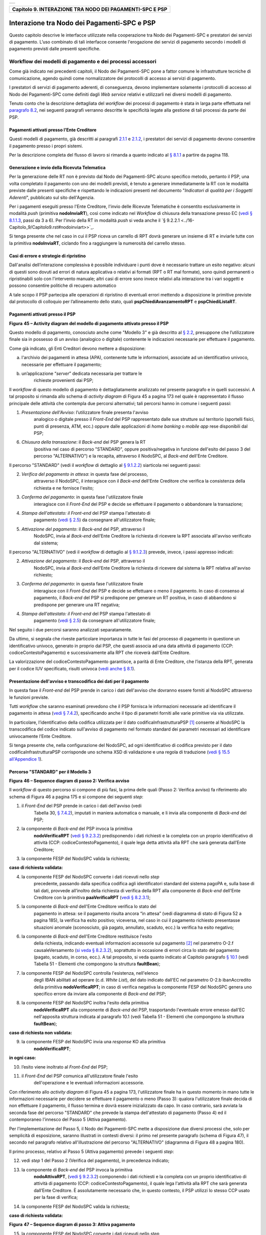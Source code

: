 +-----------------------------------------------------------------------+
| |AGID_logo_carta_intestata-02.png|                                    |
+-----------------------------------------------------------------------+

+--------------------------------------------------------------+
| **Capitolo 9. INTERAZIONE TRA NODO DEI PAGAMENTI-SPC E PSP** |
+--------------------------------------------------------------+

Interazione tra Nodo dei Pagamenti-SPC e PSP
============================================

Questo capitolo descrive le interfacce utilizzate nella cooperazione tra
Nodo dei Pagamenti-SPC e prestatori dei servizi di pagamento. L’uso
combinato di tali interfacce consente l'erogazione dei servizi di
pagamento secondo i modelli di pagamento previsti dalle presenti
specifiche.

Workflow dei modelli di pagamento e dei processi accessori
----------------------------------------------------------
.. _Workflow dei modelli di pagamento e dei processi accessori:

Come già indicato nei precedenti capitoli, il Nodo dei Pagamenti-SPC
pone a fattor comune le infrastrutture tecniche di comunicazione, agendo
quindi come normalizzatore dei protocolli di accesso ai servizi di
pagamento.

I prestatori di servizi di pagamento aderenti, di conseguenza, devono
implementare solamente i protocolli di accesso al Nodo dei Pagamenti-SPC
come definiti dagli *Web service* relativi e utilizzarli nei diversi
modelli di pagamento.

Tenuto conto che la descrizione dettagliata del *workflow* dei processi
di pagamento è stata in larga parte effettuata nel `paragrafo 8.2 <../15-Capitolo_8/Capitolo8.rst#interfacce-web-service-e-dettaglio-azioni-soap>`__, nei seguenti paragrafi verranno descritte le specificità legate alla
gestione di tali processi da parte dei PSP.

Pagamenti attivati presso l'Ente Creditore
~~~~~~~~~~~~~~~~~~~~~~~~~~~~~~~~~~~~~~~~~~
.. _Pagamenti attivati presso l'Ente Creditore:

Questi modelli di pagamento, già descritti ai paragrafi `2.1.1 <../07-Capitolo_2/Capitolo2.rst#processo-di-pagamento-con-re-indirizzamento-on-line>`_ e `2.1.2 <../07-Capitolo_2/Capitolo2.rst#processo-di-pagamento-con-autorizzazione-gestita-dal-psp>`__, i
prestatori dei servizi di pagamento devono consentire il pagamento
presso i propri sistemi.

Per la descrizione completa del flusso di lavoro si rimanda a quanto
indicato al `§ 8.1.1 <../15-Capitolo_8/Capitolo8.rst#pagamenti-attivati-presso-lente-creditore>`__ a partire da pagina 118.

Generazione e invio della Ricevuta Telematica
~~~~~~~~~~~~~~~~~~~~~~~~~~~~~~~~~~~~~~~~~~~~~
.. _Generazione e invio della Ricevuta Telematica:

Per la generazione delle RT non è previsto dal Nodo dei Pagamenti-SPC
alcuno specifico metodo, pertanto il PSP, una volta completato il
pagamento con uno dei modelli previsti, è tenuto a generare
immediatamente la RT con le modalità previste dalle presenti specifiche
e rispettando le indicazioni presenti nel documento "*Indicatori di*
*qualità per i Soggetti Aderenti*", pubblicato sul sito dell'Agenzia.

Per i pagamenti eseguiti presso l'Ente Creditore, l'invio delle Ricevute
Telematiche è consentito esclusivamente in modalità *push* (primitiva
**nodoInviaRT**), così come indicato nel *Workflow* di chiusura della
transazione presso EC (`vedi § 8.1.1.3 <../15-Capitolo_8/Capitolo8.rst#workflow-di-chiusura-della-transazione-presso-ec>`__, passi da 3 a 6). Per l'invio della RT in modalità *push* si veda anche il `§ 9.2.2.1 <../16-Capitolo_9/Capitolo9.rst#nodoinviart>>`_.

Si tenga presente che nel caso in cui il PSP riceva un carrello di RPT
dovrà generare un insieme di RT e inviarle tutte con la primitiva
**nodoInviaRT**, ciclando fino a raggiungere la numerosità del
carrello stesso.

Casi di errore e strategie di ripristino
~~~~~~~~~~~~~~~~~~~~~~~~~~~~~~~~~~~~~~~~
.. _Casi di errore e strategie di ripristino:

Dall'analisi dell’interazione complessiva è possibile individuare i
punti dove è necessario trattare un esito negativo: alcuni di questi
sono dovuti ad errori di natura applicativa o relativi ai formati (RPT o
RT mal formate), sono quindi permanenti o ripristinabili solo con
l'intervento manuale; altri casi di errore sono invece relativi alla
interazione tra i vari soggetti e possono consentire politiche di
recupero automatico

A tale scopo il PSP partecipa alle operazioni di ripristino di eventuali
errori mettendo a disposizione le primitive previste dal protocollo di
colloquio per l’allineamento dello stato, quali
**pspChiediAvanzamentoRPT** e **pspChiediListaRT**.

Pagamenti attivati presso il PSP
~~~~~~~~~~~~~~~~~~~~~~~~~~~~~~~~
.. _Pagamenti attivati presso il PSP:

|image2|

**Figura** **45 – Activity diagram del modello di pagamento attivato presso il PSP**

Questo modello di pagamento, conosciuto anche come "Modello 3" e già
descritto al `§ 2.2 <../07-Capitolo_2/Capitolo2.rst#processo-di-pagamento-attivato-presso-il-psp>`_, presuppone che l’utilizzatore finale sia in possesso
di un avviso (analogico o digitale) contenente le indicazioni necessarie
per effettuare il pagamento.

Come già indicato, gli Enti Creditori devono mettere a disposizione:

a) l'archivio dei pagamenti in attesa (APA), contenente tutte le
   informazioni, associate ad un identificativo univoco, necessarie per
   effettuare il pagamento;

b) un’applicazione “*server*” dedicata necessaria per trattare le
       richieste provenienti dai PSP;

Il *workflow* di questo modello di pagamento è dettagliatamente
analizzato nel presente paragrafo e in quelli successivi. A tal
proposito si rimanda allo schema di *activity diagram* di Figura 45 a
pagina 173 nel quale è rappresentato il flusso principale delle attività
che contempla due percorsi alternativi; tali percorsi hanno in comune i
seguenti passi:

1) *Presentazione dell'Avviso*: l’utilizzatore finale presenta l'avviso
       analogico o digitale presso il *Front-End* del PSP rappresentato
       dalle sue strutture sul territorio (sportelli fisici, punti di
       presenza, ATM, ecc.) oppure dalle applicazioni di *home banking*
       o *mobile app* rese disponibili dal PSP;

6) *Chiusura della transazione*: il *Back-end* del PSP genera la RT
       (positiva nel caso di percorso "STANDARD", oppure
       positiva/negativa in funzione dell'esito del passo 3 del percorso
       "ALTERNATIVO") e la recapita, attraverso il NodoSPC, al
       *Back-end* dell'Ente Creditore.

Il percorso "STANDARD" (vedi il *workflow* di dettaglio al `§ 9.1.2.2 <../16-Capitolo_9/Capitolo9.rst#percorso-standard-per-il-modello-3>`_) siarticola nei seguenti passi:

2) *Verifica del pagamento in attesa*: in questa fase del processo,
       attraverso il NodoSPC, il interagisce con il *Back-end* dell'Ente
       Creditore che verifica la consistenza della richiesta e ne
       fornisce l'esito;

3) *Conferma del pagamento*: in questa fase l'utilizzatore finale
       interagisce con il *Front-End* del PSP e decide se effettuare il
       pagamento o abbandonare la transazione;

4) *Stampa dell'attestato: il Front-end* del PSP stampa l'attestato di
       pagamento (`vedi § 2.5 <../07-Capitolo_2/Capitolo2.rst#attestazione-del-pagamento>`_) da consegnare all'utilizzatore finale;

5) *Attivazione del pagamento*: il *Back-end* del PSP, attraverso il
       NodoSPC, invia al *Back-end* dell'Ente Creditore la richiesta di
       ricevere la RPT associata all'avviso verificato dal sistema;

Il percorso "ALTERNATIVO" (vedi il *workflow* di dettaglio al `§ 9.1.2.3 <../16-Capitolo_9/Capitolo9.rst#percorso-alternativo-per-il-modello-3>`__) prevede, invece, i passi appresso indicati:

2) *Attivazione del pagamento*: il *Back-end* del PSP, attraverso il
       NodoSPC, invia al *Back-end* dell'Ente Creditore la richiesta di
       ricevere dal sistema la RPT relativa all'avviso richiesto;

3) *Conferma del pagamento*: in questa fase l'utilizzatore finale
       interagisce con il *Front-End* del PSP e decide se effettuare o
       meno il pagamento. In caso di consenso al pagamento, il
       *Back-end* del PSP si predispone per generare un RT positiva, in
       caso di abbandono si predispone per generare una RT negativa;

4) *Stampa dell'attestato: il Front-end* del PSP stampa l'attestato di
       pagamento (`vedi § 2.5 <../07-Capitolo_2/Capitolo2.rst#attestazione-del-pagamento>`_) da consegnare all'utilizzatore finale;

Nel seguito i due percorsi saranno analizzati separatamente.

Da ultimo, si segnala che riveste particolare importanza in tutte le
fasi del processo di pagamento in questione un identificativo univoco,
generato in proprio dal PSP, che questi associa ad una data attività di
pagamento (CCP: codiceContestoPagamento) e successivamente alla RPT che
riceverà dall'Ente Creditore.

La valorizzazione del codiceContestoPagamento garantisce, a parità di
Ente Creditore, che l’istanza della RPT, generata per il codice IUV
specificato, risulti univoca (`vedi anche § 8.1 <../15-Capitolo_8/Capitolo8.rst#workflow-dei-modelli-di-pagamento-e-dei-processi-accessori>`_).

Presentazione dell'avviso e transcodifica dei dati per il pagamento
~~~~~~~~~~~~~~~~~~~~~~~~~~~~~~~~~~~~~~~~~~~~~~~~~~~~~~~~~~~~~~~~~~~
.. _Presentazione dell'avviso e transcodifica dei dati per il pagamento:

In questa fase il *Front-end* del PSP prende in carico i dati
dell'avviso che dovranno essere forniti al NodoSPC attraverso le
funzioni previste.

Tutti *workflow* che saranno esaminati prevedono che il PSP fornisca le
informazioni necessarie ad identificare il pagamento in attesa (`vedi §
7.4.2 <../13-Capitolo_7/Capitolo7.rst#automazione-dellavviso-di-pagamento-analogico>`__), specificando anche il tipo di parametri forniti alle varie primitive via via utilizzate.

In particolare, l’identificativo della codifica utilizzata per il dato
codificaInfrastrutturaPSP [1]_ consente al NodoSPC la transcodifica del
codice indicato sull'avviso di pagamento nel formato standard dei
parametri necessari ad identificare univocamente l’Ente Creditore.

Si tenga presente che, nella configurazione del NodoSPC, ad ogni
identificativo di codifica previsto per il dato
codificaInfrastrutturaPSP corrisponde uno schema XSD di validazione e
una regola di traduzione (`vedi § 15.5 all'Appendice 1 <../24-Capitolo_15/Capitolo15.rst#identificazione-rpt-in-attesa>`_).

Percorso "STANDARD" per il Modello 3
~~~~~~~~~~~~~~~~~~~~~~~~~~~~~~~~~~~~
.. _Percorso "STANDARD" per il Modello 3:

|image3|

**Figura** **46 – Sequence diagram di passo 2: Verifica avviso**

Il *workflow* di questo percorso si compone di più fasi, la prima delle
quali (Passo 2: Verifica avviso) fa riferimento allo schema di Figura 46
a pagina 175 e si compone dei seguenti *step*:

1) il *Front-End* del PSP prende in carico i dati dell'avviso (vedi
       Tabella 30, `§ 7.4.2 <../13-Capitolo_7/Capitolo7.rst#automazione-dellavviso-di-pagamento-analogico>`_), imputati in maniera automatica o manuale, e
       li invia alla componente di *Back-end* del PSP;

2) la componente di *Back-end* del PSP invoca la primitiva
       **nodoVerificaRPT** (`vedi § 9.2.3.2 <../16-Capitolo_9/Capitolo9.rst#nodoattivarpt>`_) predisponendo i dati
       richiesti e la completa con un proprio identificativo di attività
       (CCP: codiceContestoPagamento), il quale lega detta attività alla
       RPT che sarà generata dall’Ente Creditore;

3) la componente FESP del NodoSPC valida la richiesta;

**caso di richiesta validata:**

4) la componente FESP del NodoSPC converte i dati ricevuti nello *step*
       precedente, passando dalla specifica codifica agli identificatori
       standard del sistema pagoPA e, sulla base di tali dati, provvede
       all’inoltro della richiesta di verifica della RPT alla componente
       di *Back-end* dell'Ente Creditore con la primitiva
       **paaVerificaRPT** (`vedi § 8.2.3.1 <../15-Capitolo_8/Capitolo8.rst#paaverificarpt>`_);

5) la componente di *Back-end* dell'Ente Creditore verifica lo stato del
       pagamento in attesa: se il pagamento risulta ancora “in attesa”
       (vedi diagramma di stato di Figura 52 a pagina 185), la verifica
       ha esito positivo; viceversa, nel caso in cui il pagamento
       richiesto presentasse situazioni anomale (sconosciuto, già
       pagato, annullato, scaduto, ecc.) la verifica ha esito negativo;

6) la componente di *Back-end* dell'Ente Creditore restituisce l'esito
       della richiesta, indicando eventuali informazioni accessorie sul
       pagamento [2]_ nel parametro O-2.f causaleVersamento (`si veda §
       8.2.3.2 <../15-Capitolo_8/Capitolo8.rst#paaattivarpt>`__), soprattutto in occasione di errori circa lo stato del
       pagamento (pagato, scaduto, in corso, ecc.). A tal proposito, si
       veda quanto indicato al Capitolo paragrafo `§ 10.1 <../17-Capitolo_10/Capitolo10.rst#la-struttura-faultbean>`_
       (vedi Tabella 51 - Elementi che compongono la struttura **faultBean**);

7) la componente FESP del NodoSPC controlla l'esistenza, nell'elenco
       degli IBAN abilitati ad operare (c.d. *White List*), del dato
       indicato dall'EC nel parametro O-2.b ibanAccredito della
       primitiva **nodoVerificaRPT**; in caso di verifica negativa la
       componente FESP del NodoSPC genera uno specifico errore da
       inviare alla componente di *Back-end* del PSP;

8) la componente FESP del NodoSPC inoltra l'esito della primitiva
       **nodoVerificaRPT** alla componente di *Back-end* del PSP,
       trasportando l'eventuale errore emesso dall'EC nell'apposita
       struttura indicata al paragrafo 10.1 (vedi Tabella 51 - Elementi
       che compongono la struttura **faultBean**);

**caso di richiesta non validata:**

9) la componente FESP del NodoSPC invia una *response* KO alla primitiva
       **nodoVerificaRPT**;

**in ogni caso:**

10) l’esito viene inoltrato al *Front-End* del PSP;

11) il *Front-End* del PSP comunica all'utilizzatore finale l'esito
        dell'operazione e le eventuali informazioni accessorie.

Con riferimento allo *activity diagram* di Figura 45 a pagina 173,
l'utilizzatore finale ha in questo momento in mano tutte le informazioni
necessarie per decidere se effettuare il pagamento o meno (Passo 3):
qualora l'utilizzatore finale decida di non effettuare il pagamento, il
flusso termina e dovrà essere inizializzato da capo. In caso contrario,
sarà avviata la seconda fase del percorso "STANDARD" che prevede la
stampa dell'attestato di pagamento (Passo 4) ed il contemporaneo
l'innesco del Passo 5 (Attiva pagamento).

Per l'implementazione del Passo 5, il Nodo dei Pagamenti-SPC mette a
disposizione due diversi processi che, solo per semplicità di
esposizione, saranno illustrati in contesti diversi: il primo nel
presente paragrafo (schema di Figura 47), il secondo nel paragrafo
relativo all'illustrazione del percorso "ALTERNATIVO" (diagramma di
Figura 48 a pagina 180).

Il primo processo, relativo al Passo 5 (Attiva pagamento) prevede i
seguenti *step*:

12) vedi *step* 1 del Passo 2 (Verifica del pagamento), in precedenza
    indicato;

13) la componente di *Back-end* del PSP invoca la primitiva
        **nodoAttivaRPT**, (`vedi § 9.2.3.2 <../16-Capitolo_9/Capitolo9.rst#nodoattivarpt>`_) componendo i dati
        richiesti e la completa con un proprio identificativo di
        attività di pagamento (CCP: codiceContestoPagamento), il quale
        lega l'attività alla RPT che sarà generata dall’Ente Creditore.
        È assolutamente necessario che, in questo contesto, il PSP
        utilizzi lo stesso CCP usato per la fase di verifica;

14) la componente FESP del NodoSPC valida la richiesta;

**caso di richiesta validata:**

|image4|

**Figura** **47 – Sequence diagram di passo 3: Attiva pagamento**

15) la componente FESP del NodoSPC converte i dati ricevuti nello *step*
        precedente, passando dalla specifica codifica agli
        identificatori standard del sistema pagoPA e, sulla base di tali
        dati, provvede all’inoltro della richiesta alla componente di
        *Back-end* dell'Ente Creditore con la primitiva
        **paaAttivaRPT** (`vedi § 8.2.3.2 <../15-Capitolo_8/Capitolo8.rst#paaattivarpt>`_);

16) la componente di *Back-end* dell'Ente Creditore verifica lo stato
        del pagamento in attesa: se il pagamento risulta ancora “in
        attesa” o "in verifica" (vedi diagramma di stato di Figura 52 a
        pagina 185), la richiesta ha esito positivo; viceversa, nel caso
        in cui il pagamento richiesto presentasse situazioni anomale
        (sconosciuto, già pagato, annullato, scaduto, ecc.) la richiesta
        ha esito negativo;

**caso di risposta positiva:**

17) se la verifica è positiva, la componente di *Back-end* dell'Ente
        Creditore:

    a. genera la relativa RPT utilizzando il codice IUV, il
           codiceContestoPagamento e gli altri dati previsti.

    b. predispone una *response* OK alla primitiva **paaAttivaRPT**,
           indicando eventuali informazioni accessorie sul pagamento nel
           parametro O-2.f causaleVersamento (`si veda § 8.2.3.1 <../15-Capitolo_8/Capitolo8.rst#paaverificarpt>`_);

    c. schedula un task che invocherà la primitiva **nodoInviaRPT**,
           per inviare al *Back-end* del PSP la RPT richiesta,
           utilizzando gli stessi dati di cui al punto a);

18) la componente FESP del NodoSPC controlla l'esistenza, nell'elenco
        degli IBAN abilitati ad operare (c.d. *White List*), del dato
        indicato dall'EC nel parametro O-2.b ibanAccredito della
        primitiva **nodoVerificaRPT**; in caso di verifica negativa la
        componente FESP del NodoSPC invia una *response* KO alla
        primitiva **nodoAttivaRPT** generando uno specifico errore: in
        questo caso vedere il `paragrafo 9.1.2.7 <../16-Capitolo_9/Capitolo9.rst#casi-di-errore-e-strategie-di-ripristino-1>`_;

19) la componente di *Back-end* dell'Ente Creditore invia una *response*
        positiva per la primitiva **paaAttivaRPT**;

20) la componente FESP del NodoSPC inoltra l'esito della primitiva
        **paaAttivaRPT** alla componente di *Back-end* del PSP,
        trasportando eventuali informazioni accessorie sul
        pagamento [3]_ nel parametro O-2.f causaleVersamento (`vedi § 8.2.3.2 <../15-Capitolo_8/Capitolo8.rst#paaattivarpt>`_);

21) la componente di *Back-end* del PSP si pone in attesa dell'arrivo
        della RPT, che sarà riconosciuta in funzione di: idDominio
        dell'EC, codice IUV e Codice Contesto Pagamento (CCP);

  **caso di risposta negativa:**

22) la componente di *Back-end* dell'Ente Creditore invia una *response*
        KO per la primitiva **paaAttivaRPT** alla componente FESP del
        NodoSPC;

23) la componente FESP del NodoSPC inoltra l'esito della primitiva
        **paaAttivaRPT** alla componente di *Back-end* del PSP,
        trasportando nell'apposita struttura indicata al paragrafo 10.1
        (vedi Tabella 51 - Elementi che compongono la struttura
        **faultBean**) l’errore emesso dall'Ente Creditore;

**caso di richiesta non validata:**

24) la componente FESP del NodoSPC invia una *response* KO alla
        primitiva **nodoAttivaRPT** con esito negativo: in questo caso
        vedere il `paragrafo 9.1.2.7 <../16-Capitolo_9/Capitolo9.rst#casi-di-errore-e-strategie-di-ripristino-1>`_.

Come indicato al precedente punto 19, il *Back-End* del PSP attende
l'arrivo della RPT richiesta per completare il processo del percorso
"STANDARD"; nel caso in cui la RPT non pervenga al PSP, si veda quanto
indicato al `paragrafo 9.1.2.7 <../16-Capitolo_9/Capitolo9.rst#casi-di-errore-e-strategie-di-ripristino-1>`_.

Come ultimo *step* del percorso "STANDARD" sarà attivata la fase di
"*Chiusura della transazione*" (`vedi § 9.1.2.4 <../16-Capitolo_9/Capitolo9.rst#chiusura-della-transazione-presso-il-psp>`_), 
fornendo l'indicazione di generare e inviare all'EC una RT positiva.

Percorso "ALTERNATIVO" per il Modello 3
~~~~~~~~~~~~~~~~~~~~~~~~~~~~~~~~~~~~~~~
.. _Percorso "ALTERNATIVO" per il Modello 3:

Come indicato dallo *activity diagram* di Figura 45 a pagina 173, il
percorso "ALTERNATIVO" del modello 3 non prevede la fase di verifica,
bensì inizia direttamente dal Passo 2 (Attiva pagamento). Per eseguire
tale fase, può essere utilizzato il processo previsto per il Passo 5 del
percorso "STANDARD" (vedi lo schema di Figura 47 a pagina 177);
tuttavia, a fini puramente esplicativi, in questo paragrafo sarà
illustrata un processo diverso, studiato per meglio gestire alcune
possibili condizioni di errore.

Tutto ciò premesso, il *workflow* del Passo 2 (Attiva pagamento),
rappresentato nel diagramma di Figura 48 a pagina 180, prevede i
seguenti *step*:

1) Vedi *step* 1 del Passo 2 (Verifica avviso) nel percorso
       STANDARD;

2) la componente di *Back-end* del PSP invoca la primitiva
       **nodoAllegaRPT** (`vedi § 9.2.3.3 <../16-Capitolo_9/Capitolo9.rst#nodoallegarpt>`_), componendo i dati richiesti
       e la completa con un proprio identificativo di attività di
       pagamento (CCP), il quale lega l'attività di pagamento alla RPT
       che sarà generata dall’Ente Creditore;

3) la componente FESP del NodoSPC si attiva per validare la richiesta;

**in caso di richiesta validata;**

4) la componente FESP del NodoSPC converte i dati ricevuti nello *step*
       precedente, passando dalla specifica codifica agli identificatori
       standard del sistema pagoPA e, sulla base di tali dati, provvede
       all’inoltro della richiesta alla componente di *Back-end*
       dell'Ente Creditore con la primitiva **paaAllegaRPT** 
       (`vedi § 8.2.3.3 <../15-Capitolo_8/Capitolo8.rst#paaallegarpt>`_);

5) la componente di *Back-end* dell'Ente Creditore verifica lo stato del
       pagamento in attesa: se il pagamento risulta ancora “in attesa”
       (vedi diagramma di stato di Figura 52 a pagina 185), la richiesta
       ha esito positivo; viceversa, nel caso in cui il pagamento
       richiesto presentasse situazioni anomale (sconosciuto, già
       pagato, annullato, scaduto, ecc.) la richiesta ha esito;

**Caso in cui lo stato del pagamento sia OK**

6) la componente di *Back-end* dell'Ente Creditore:

   a. genera la relativa RPT utilizzando il codice IUV, il
          codiceContestoPagamento e gli altri dati previsti.

   b. invia una *response* OK alla primitiva **paaAllegaRPT**,
          allegando la RPT richiesta, nonché indicando eventuali
          informazioni accessorie sul pagamento nel parametro O-2.f
          causaleVersamento;

7) la componente FESP del NodoSPC controlla la RPT allegata alla
       primitiva **paaAllegaRPT**;

**In caso di RPT non corretta formalmente:**

8)  la componente FESP del NodoSPC invia al *Back-end* del PSP una
        response negativa alla primitiva **nodoAllegaRPT** indicando
        che la RPT richiesta non può essere inoltrata. Il flusso poi
        prosegue al punto 15;

9)  la componente FESP del NodoSPC genera una RT negativa per comunicare
        all'Ente Creditore che la sua RPT non è inoltrabile e che deve
        riportare il pagamento allo stato precedente alla richiesta. Il
        dato esitoSingoloPagamento della RT contiene il
        faultBean.faultCode relativo all’errore riscontrato in sede di
        verifica della RPT e previsto per la primitiva
        **nodoInviaRPT** (`vedi § 8.2.1.1 <../15-Capitolo_8/Capitolo8.rst#nodoinviarpt>`_);

10) la componente FESP del NodoSPC invia alla componente di *Back-end*
        dell'Ente Creditore la RT generata al punto precedente tramite
        la primitiva **paaInviaRT**;

11) la componente di *Back-end* dell'Ente Creditore invia una response
        positiva alla componente FESP del NodoSPC per la primitiva
        **paaInviaRT**. Il flusso termina;

**Nel caso in cui la RPT sia formalmente corretta, il flusso prosegue al punto 15**

**Caso in cui lo stato del pagamento non sia OK**

12) la componente di *Back-end* dell'Ente Creditore invia una *response*
        KO alla primitiva **paaAllegaRPT**, indicando anche in questo
        caso eventuali informazioni accessorie sul pagamento;

13) la componente FESP del NodoSPC inoltra l'esito della richiesta alla
        componente di *Back-end* del PSP, trasportando l'eventuale
        errore emesso dall'EC nell'apposita struttura indicata al
        `§ 10.1 <../17-Capitolo_10/Capitolo10.rst#la-struttura-faultbean>`__ 
        (vedi Tabella 51 - Elementi che compongono la struttura **faultBean**). 
        Il flusso poi prosegue al punto 15;

**caso di richiesta non validata:**

14) la componente FESP del NodoSPC invia una *response* KO alla
        primitiva **nodoAllegaRPT** con esito negativo;

**in ogni caso:**

15) l’esito viene inoltrato al *Front-End* del PSP;

16) il *Front-End* del PSP comunica all'utilizzatore finale l'esito
        dell'operazione e le eventuali informazioni accessorie.

|image5|

**Figura** **48 – Sequence diagram di passo 2: Attiva pagamento**

Con riferimento allo *activity diagram* di Figura 45 a pagina 173,
l'utilizzatore finale ha in questo momento in mano tutte le informazioni
necessarie per decidere se effettuare il pagamento o meno (Passo 3).

Qualora l'utilizzatore finale decida di effettuare il pagamento, sarà
avviata la successiva fase del percorso "ALTERNATIVO" che prevede la
stampa dell'attestato di pagamento (Passo 4) ed il contemporaneo innesco
della fase di "*Chiusura della transazione*" 
(`vedi § 9.1.2.4 <../16-Capitolo_9/Capitolo9.rst#chiusura-della-transazione-presso-il-psp>`_), 
fornendo l'indicazione di generare e inviare all'EC una RT positiva.

Qualora l'utilizzatore finale decida di non effettuare il pagamento,
sarà sempre innescata la fase di "*Chiusura della transazione*" 
(`vedi § 9.1.2.4 <../16-Capitolo_9/Capitolo9.rst#chiusura-della-transazione-presso-il-psp>`_), 
fornendo l'indicazione di generare e inviare all'EC una RT negativa.

Chiusura della transazione presso il PSP
~~~~~~~~~~~~~~~~~~~~~~~~~~~~~~~~~~~~~~~~
.. _Chiusura della transazione presso il PSP:

L'ultimo passo del processo di pagamento attivato presso il PSP, come
indicato dallo *activity diagram* di Figura 45 a pagina 173, è
rappresentato dalla fase di generazione della RT e del suo invio
all'Ente Creditore attraverso il NodoSPC.

In questa fase, la componente di *Back-end* del PSP sa che dovrà
generare e inviare all'Ente Creditore una RT: positiva o negativa, in
funzione dell'esito delle fasi precedenti.

|image6|

**Figura** **49 – Sequence diagram della fase di chiusura della**
**transazione presso il PSP**

Il meccanismo di invio delle RT al NodoSPC presentato in questo
paragrafo è denominato **"RT pull"** in quanto è il NodoSPC stesso che
richiede ai vari PSP le RT pronte per essere inviate agli Enti
Creditori.

Il *workflow* del processo in esame ("RT *pull*") è indicato in Figura
49 a pagina 181 e prevede i seguenti passi:

1) la componente di *Back-end* del PSP riceve, come output delle fasi
       precedenti, la RPT e l'esito del pagamento;

2) la componente di *Back-end* del PSP genera la RT in questione,
       componendo i dati richiesti, la archivia nella base dati e
       aggiorna l'elenco delle RT da spedire;

3) a tempo, la componente FESP del Nodo dei Pagamenti-SPC attiva la
       *request* della primitiva **pspChiediListaRT** verso la
       componente di *Back-end* del PSP;

4) la componente di *Back-end* del PSP compone la lista delle RT da
       spedire e la inserisce nella *response* della primitiva
       **pspChiediListaRT**;

la componente FESP del NodoSPC attiva un ciclo, fino ad esaurimento
della lista delle RT pronte per essere inviate all'EC, composto
dalle seguenti attività:

5) la componente FESP del Nodo SPC attiva la *request* della primitiva
       **pspChiediRT** verso la componente di *Back-end* del PSP;

6) la componente di *Back-end* del PSP predispone la *response* alla
       primitiva **pspChiediRT** allegando la RT richiesta;

7) la componente FESP del Nodo valida la RT;

**caso di RT OK:**

8)  la componente FESP del Nodo SPC attiva la *request* della primitiva
        **pspInviaAckRT** verso la componente di *Back-end* del PSP
        contenente il valore **ACTC** (accettato);

9)  la componente di *Back-end* del PSP elimina la RT in questione
        dall'elenco delle RT da spedire all'EC;

10) la componente di *Back-end* del PSP predispone la *response* alla
        primitiva **pspInviaAckRT**;

11) la componente FESP del Nodo SPC attiva la *request* della primitiva
        **paaInviaRT** verso la componente di *Back-end* dell'Ente
        Creditore, con in allegato la RT in questione;

12) la componente di *Back-end* dell'Ente Creditore del PSP predispone
        la *response* alla primitiva **paaInviaRT**;

**caso di RT KO:**

13) la componente FESP del Nodo SPC attiva la *request* della primitiva
        **pspInviaAckRT** verso la componente di *Back-end* del PSP
        contenente il valore **RJCT** (rifiutato);

14) la componente di *Back-end* del PSP predispone la *response* alla
        primitiva **pspInviaAckRT**.

**Questo meccanismo non può essere usato per tutti i pagamenti attivati**
**presso l'Ente Creditore, per i quali deve essere tassativamente usato il**
**meccanismo "RT push"** (`vedi § 8.1.1.3 <../15-Capitolo_8/Capitolo8.rst#workflow-di-chiusura-della-transazione-presso-ec>`_).

**Il meccanismo "RT pull" è deprecato e mantenuto per retro**
**compatibilità; in futuro sarà sostituito dal meccanismo "RT push"**.

Pagamento spontaneo presso il PSP
~~~~~~~~~~~~~~~~~~~~~~~~~~~~~~~~~
.. _Pagamento spontaneo presso il PSP:

|image7|

**Figura** **50 – Activity diagram del modello di pagamento attivato**
**presso il PSP**

Nel modello di pagamento attivato presso il PSP, l'utilizzatore finale,
se sprovvisto del Numero Avviso (che contiene il codice IUV), non
risulta in grado di avviare il pagamento desiderato. Tale situazione
rappresenta una limitazione sia per l'utilizzatore finale, sia per il
sistema in generale. Al fine di superare tali limitazioni è stato
attivato il modello di pagamento illustrato dallo *Activity diagram*
Figura 50 a pagina 182, sostanzialmente simile al processo di pagamento
attivato presso i PSP presentato in precedenza.

L'applicazione del modello sarà riservata a specifici servizi, di
interesse generale, caratterizzati da un insieme di dati in possesso
dell'utilizzatore finale che permettono di identificare univocamente il
tipo di pagamento da effettuare.

Il flusso principale delle attività si articola sulla stessa falsariga
del percorso "STANDARD" del modello 3 e prevede i seguenti passi:

1) *Input dati alternativi*: l’utilizzatore finale, che non dispone
   dell'avviso analogico o digitale, ma che possiede informazioni
   facilmente disponibili (ad esempio: la targa del proprio veicolo, il
   proprio codice fiscale, ecc.) utilizza il *Front-End* del PSP
   rappresentato dalle sue strutture sul territorio (sportelli fisici,
   punti di presenza, ATM, ecc.) oppure dalle applicazioni di
   *home banking* o *mobile app*;

2) *Richiesta del Numero Avviso*: il *Back-end* del PSP, attraverso il
   NodoSPC, invia al *Back-end* dell'Ente Creditore la richiesta di
   conoscere il numero avviso (vedi *workflow* di dettaglio relativo al
   diagramma di Figura 51 a pagina 183);

3) *Conferma del pagamento*: in questa fase l'utilizzatore finale
   interagisce con il *Front-End* del PSP e decide se effettuare il
   pagamento o abbandonare la transazione;

4) *Stampa dell'attestato: il Front-end* del PSP stampa l'attestato di
   pagamento (`vedi § 2.5 <../07-Capitolo_2/Capitolo2.rst#attestazione-del-pagamento>`_) da consegnare all'utilizzatore finale;

5) *Attivazione del pagamento*: il *Back-end* del PSP, attraverso il
   NodoSPC, invia al *Back-end* dell'Ente Creditore la richiesta di
   ricevere la RPT associata all'avviso verificato dal sistema;

6) *Chiusura della transazione*: vedi stesso passo al `§ 9.1.2.4 <../16-Capitolo_9/Capitolo9.rst#chiusura-della-transazione-presso-il-psp>`_.

|image8|

**Figura** **51 – Sequence diagram della fase di richiesta del Numero Avviso**

Per il resto del *workflow*, si faccia riferimento ai processi ed ai
passi definiti per il percorso "STANDARD".

Il *workflow* del processo della richiesta del Numero Avviso è indicato
in Figura 51 a pagina 183 e prevede i seguenti passi:

1) la componente di *Front-end* del PSP inoltra i dati specifici del
       servizio (ad esempio. targa del veicolo e Regione di residenza),
       inseriti dall'utilizzatore finale, alla componente di *Back-end*
       del PSP che predispone l'apposito file XML dedicato al servizio;

2) la componente di *Back-end* del PSP invoca la primitiva
       **nodoChiediNumeroAvviso** (`vedi § 9.2.3.4 <../16-Capitolo_9/Capitolo9.rst#nodochiedinumeroavviso>`_) fornendo i file XML
       sopra indicato;

3) la componente FESP del NodoSPC valida la richiesta;

**caso di richiesta validata:**

4) la componente FESP del NodoSPC provvede all’inoltro della richiesta
       di Numero Avviso alla componente di *Back-end* dell'Ente
       Creditore con la primitiva **paaChiediNumeroAvviso** (`vedi § 8.2.3.4 <../15-Capitolo_8/Capitolo8.rst#paachiedinumeroavviso>`_);

5) la componente di *Back-end* dell'Ente Creditore verifica la presenza
       del dovuto sugli archivi dello specifico servizio invocato;

Caso di dovuto presente su DB servizio

6) la componente di *Back-end* dell'EC verifica che il dovuto sia
       presente sull'Archivio dei Pagamenti in Attesa (APA);

7) qualora il dovuto fosse presente sul DB APA, la componente di
       *Back-end* dell'Ente Creditore genera il record sul DB,
       attribuendogli codice IUV e Numero Avviso;

8) la componente di *Back-end* dell'Ente Creditore invia una *response*
       positiva per la primitiva **nodoChiediNumeroAvviso**;

Caso di dovuto NON presente su DB servizio

9)  la componente di *Back-end* dell'Ente Creditore invia una *response*
        *negativa* per la primitiva **nodoChiediNumeroAvviso**;

10) la componente FESP del Nodo dei Pagamenti-SPC inoltra l'esito della
        primitiva **nodoChiediNumeroAvviso** alla componente di
        *Back-end* del PSP, trasportando l'eventuale errore emesso
        dall'EC nell'apposita struttura indicata al `§ 10.1 <../17-Capitolo_10/Capitolo10.rst#la-struttura-faultbean>`_
        (vedi Tabella 51 - Elementi che compongono la struttura **faultBean**);

**caso di richiesta non validata:**

11) la componente FESP del NodoSPC invia una *response* negativa alla
        invocazione della primitiva **nodoChiediNumeroAvviso**;

**in ogni caso:**

17) l’esito viene inoltrato al *Front-End* del PSP;

12) il *Front-End* del PSP comunica all'utilizzatore finale l'esito
        dell'operazione e le eventuali informazioni accessorie.

Completato il Passo 2 (Input dati alternativi), l'utilizzatore finale ha
in questo momento in mano tutte le informazioni necessarie per decidere
se effettuare il pagamento o meno (Passo 3): qualora l'utilizzatore
finale decida di non effettuare il pagamento, il flusso termina e dovrà
essere inizializzato da capo. In caso contrario, sarà avviata la seconda
fase del processo che prevede la stampa dell'attestato di pagamento
(Passo 4) ed il contemporaneo l'innesco del Passo 5 (Attiva pagamento).

Come ultimo *step* del processo, sarà attivata la fase di
"*Chiusura della transazione*" (`vedi § 9.1.2.4 <../16-Capitolo_9/Capitolo9.rst#chiusura-della-transazione-presso-il-psp>`_),
fornendo l'indicazione di generare e inviare all'EC una RT positiva.

Interazioni con l’utilizzatore finale
~~~~~~~~~~~~~~~~~~~~~~~~~~~~~~~~~~~~~
.. _Interazioni con l’utilizzatore finale:

Nelle interazioni con l’utilizzatore finale, sia che avvengano presso i
punti fisici, sia che vengano mediate da strumenti elettronici (home
banking, ATM, app, ecc.), il PSP deve rendere disponibili le
informazioni fornite dall’Ente Creditore e presenti nel parametro
causaleVersamento delle primitive **nodoVerificaRPT**,
**nodoAttivaRPT** e **nodoAllegaRPT** (quando attivata).

Tale informazione, opportunamente formattata, deve essere indicata,
insieme a quelle specificate al `§ 2.5 <../07-Capitolo_2/Capitolo2.rst#attestazione-del-pagamento>`_,
anche nella ricevuta che il prestatore di servizi di pagamento consegna all’utilizzatore finale
quale attestazione dell’avvenuto pagamento.

Casi di errore e strategie di ripristino
~~~~~~~~~~~~~~~~~~~~~~~~~~~~~~~~~~~~~~~~
.. _Casi di errore e strategie di ripristino-1:

|image9|

**Figura** **52 – State diagram del processo di pagamento attivato presso il PSP**


CASO A: errore verso il PSP nella fase di verifica del pagamento

Il PSP riceve una *response* negativa in risposta alla primitiva
**nodoVerificaRPT**. in quanto il codice IBAN segnalato dall'Ente
Creditore non è presente nella *White List* del NodoSPC.

Il Tavolo Operativo del NodoSPC, in maniera proattiva, contatta il
Tavolo Operativo dell'Ente Creditore per segnalare la specifica
fattispecie, affinché l’Ente Creditore corregga immediatamente l’errore
segnalato.

Caso B: errore verso il PSP nella fase di attivazione del pagamento

Il PSP riceve una *response* negativa in risposta alla primitiva
**nodoAttivaRPT** oppure la sua applicazione di *Back-End* non è
disponibile a ricevere l’esito di tale primitiva.

Per completare correttamente questa fase del processo, il PSP deve:
contattare il Tavolo Operativo del NodoSPC verificando lo stato della
transazione e, se del caso, correggere l’errore segnalato e inviare di
nuovo la primitiva **nodoAttivaRPT**.

In ogni caso, il NodoSPC, in maniera proattiva, contatta attraverso il
proprio Tavolo Operativo quello dell'Ente Creditore per segnalare la
specifica fattispecie, affinché l’Ente Creditore corregga immediatamente
l’errore segnalato.

CASO C: errore verso l’Ente Creditore nell’invio della RPT

L’Ente Creditore riceve una *response* negativa in risposta alla
primitiva **nodoInviaRPT** e di conseguenza il PSP non riceve la RPT
richiesta.

In ogni caso, il NodoSPC, in maniera proattiva, contatta attraverso il
proprio Tavolo Operativo quello dell'Ente Creditore per segnalare la
specifica fattispecie, affinché l’Ente Creditore corregga immediatamente
l’errore segnalato.

Una volta corretto l'errore, l’Ente Creditore deve attivare di nuovo la
primitiva **nodoInviaRPT** senza sollecitazione da parte del PSP.

In entrambe i casi (A e B), qualora il processo di consegna della RPT al
PSP non sia completato entro il giorno successivo al verificarsi di tali
eventualità, il PSP è autorizzato a chiudere l’operazione segnalandola
all'interno del flusso di Rendicontazione standard (vedi Capitolo 7
delle SACI): allo scopo indicherà nel dato codiceEsitoSingoloPagamento
il valore 9 (Pagamento eseguito in assenza di RPT).

Processo di storno del pagamento eseguito
~~~~~~~~~~~~~~~~~~~~~~~~~~~~~~~~~~~~~~~~~
.. _Processo di storno del pagamento eseguito:

Qualora l’utilizzatore finale, a vario titolo, chieda la cancellazione
di un pagamento all’Ente Creditore presso il quale questo è stato
disposto (c.d. storno), il Nodo dei Pagamenti-SPC mette a disposizione i
servizi telematici necessari per gestire le richieste di storno di
pagamenti già effettuati e per i quali potrebbe essere già stata
restituita la Ricevuta Telematica corrispondente (`vedi anche §§ 2.1.4 <../07-Capitolo_2/Capitolo2.rst#storno-del-pagamento>`_ e
`4.4.5 <../09-Capitolo_4/Capitolo4.rst#storno-di-un-pagamento>`_).

Poiché il processo di storno del pagamento prende avvio presso l'Ente
Creditore, per il *workflow* dettagliato si faccia riferimento al `§ 8.1.3 <../15-Capitolo_8/Capitolo8.rst#processo-di-storno-del-pagamento-eseguito>`_.

Processo di revoca della Ricevuta Telematica
~~~~~~~~~~~~~~~~~~~~~~~~~~~~~~~~~~~~~~~~~~~~
.. _Processo di revoca della Ricevuta Telematica:

Il NodoSPC permette di gestire i servizi telematici per le richieste di
annullamento di pagamenti già effettuati e per i quali è già stata
restituita la Ricevuta Telematica corrispondente, rendendo, a questo
scopo, disponibile un'interfaccia specifica, ad uso dei PSP, per
richiedere all’Ente Creditore di riferimento la revoca di una RT
specifica (`si veda anche §§ 2.3 <../07-Capitolo_2/Capitolo2.rst#revoca-della-ricevuta-telematica>`_ e 
`4.4.4 <../09-Capitolo_4/Capitolo4.rst#revoca-della-ricevuta-telematica>`_).

Il *Sequence diagram* del processo di Revoca della RT è riportato in
Figura 53 a pagina 187, nella quale:

1) il *Back-office* del PSP richiede alla componente di *Back-end* del
   PSP di revocare una RT per un “annullo tecnico” oppure a seguito di
   una richiesta effettuata da un proprio cliente ` vedi § 2.3 <../07-Capitolo_2/Capitolo2.rst#revoca-della-ricevuta-telematica>`_;

2) la componente di *Back-end* del PSP richiede la revoca di una RT
   inviando al NodoSPC la Richiesta Revoca (RR) tramite la primitiva
   **nodoInviaRichiestaRevoca**;

3) il NodoSPC valida la richiesta di revoca;

4) se la richiesta non è valida, il NodoSPC invia una *response*
   negativa e chiude la transazione:

5) se la richiesta è valida, il NodoSPC la inoltra alla componente di
   *Back-end* dell'Ente Creditore per mezzo della primitiva
   **paaInviaRichiestaRevoca**;

6) la componente di *Back-end* dell'Ente Creditore conferma al NodoSPC
   la ricezione della RR;

7) il NodoSPC conferma alla componente di *Back-end* del PSP l'invio
   della richiesta all’EC;

8) la componente di *Back-end* dell'EC inoltra la richiesta al proprio
   *Back-office*;

|image10|

**Figura** **53 - Sequence diagram del processo di revoca della RT**

**Attività non tracciate:** il *Back-office* dell'Ente Creditore
verifica la richiesta dal punto di vista amministrativo e decide se
accettarla o rifiutarla;

9)  il *Back-office* dell'Ente Creditore predispone l'esito e lo invia
    alla componente di *Back-end* dell'EC;

10) la componente di *Back-end* dell'Ente Creditore predispone il
    messaggio di Esito Revoca (ER) e lo invia al NodoSPC utilizzando
    l'apposita primitiva **nodoInviaRispostaRevoca**;

11) il NodoSPC verifica l'esito della richiesta di revoca;

12) se la richiesta non è valida, il NodoSPC invia una *response*
    negativa e chiude la transazione:

13) se la richiesta è valida, il NodoSPC la inoltra alla componente di
    *Back-end* del PSP per mezzo della primitiva
    **pspInviaRispostaRevoca**;

14) la componente di *Back-end* del PSP conferma al NodoSPC la ricezione
    del messaggio di Esito della Revoca;

15) il Nodo dei Pagamenti-SPC conferma alla componente di *Back-end*
    dell'l'avvenuto invio del messaggio ER al PSP;

16) la componente di *Back-end* del PSP inoltra al proprio *Back-office*
    l'esito della Richiesta di Revoca.

Processo di avvisatura digitale *push* (su iniziativa dell'Ente Creditore)
~~~~~~~~~~~~~~~~~~~~~~~~~~~~~~~~~~~~~~~~~~~~~~~~~~~~~~~~~~~~~~~~~~~~~~~~~~
.. _Processo di avvisatura digitale *push* (su iniziativa dell'Ente Creditore):

La funzione di avvisatura digitale su iniziativa dell'Ente Creditore
(`vedi § 2.9 <../07-Capitolo_2/Capitolo2.rst#avvisatura-digitale-push-su-iniziativa-dellente-creditore>`_) 
consente di inviare agli apparati elettronici degli
utilizzatori finali avvisi di pagamento in formato elettronico, in modo
che il correlato pagamento possa essere effettuato in modalità semplice
e con i modelli di pagamento già illustrati (c.d. modello 3).

Poiché il processo di avvisatura digitale su iniziativa dell'Ente
Creditore prende avvio presso l'Ente Creditore, per il *workflow*
dettagliato si faccia riferimento al `§ 8.1.6 <../15-Capitolo_8/Capitolo8.rst#processo-di-avvisatura-digitale-push-su-iniziativa-dellente-creditore>`_.

Processo di avvisatura digitale *pull* (verifica della posizione debitoria)
~~~~~~~~~~~~~~~~~~~~~~~~~~~~~~~~~~~~~~~~~~~~~~~~~~~~~~~~~~~~~~~~~~~~~~~~~~~
.. _Processo di avvisatura digitale *pull* (verifica della posizione debitoria):

Il sistema mette a disposizione apposite funzioni affinché la "posizione
debitoria" di un soggetto pagatore presso un singolo Ente Creditore
possa essere interrogata dall'utilizzatore finale attraverso le funzioni
messe a disposizione dai PSP aderenti all'iniziativa (`vedi § 2.10 <../07-Capitolo_2/Capitolo2.rst#avvisatura-digitale-pull-verifica-della-posizione-debitoria>`_).

Tenuto conto delle limitazioni definite al `§ 2.10.1 <../07-Capitolo_2/Capitolo2.rst#limitazioni-allutilizzo-dellavvisatura-pull>`_, 
il *Sequence diagram* del processo di avvisatura digitale *pull* è riportato in
Figura 54 a pagina 188, per il quale sono previsti i seguenti passi:

1) attraverso il *Front-end* del PSP, l'utilizzatore finale richiede di
   conoscere la propria posizione debitoria nei confronti di un
   determinato Ente Creditore;

2) se l'Ente Creditore è tra quelli che offrono questo servizio
   (informazione reperibile dal PSP sulla Tabella delle Controparti,
   `vedi §§ 4.2.1 <../09-Capitolo_4/Capitolo4.rst#tabella-delle-controparti>`_ e 
   `5.3.6 <../11-Capitolo_5/Capitolo5.rst#tabella-delle-controparti>`_), il *Front-end* del PSP inoltra la richiesta
   alla componente di *Back-end* del PSP;

3) la componente di *Back-end* del PSP richiede la posizione debitoria
   al NodoSPC tramite la primitiva **nodoChiediElencoAvvisiDigitali**;

4) il NodoSPC valida la posizione debitoria;

|image11|

**Figura** **54 - Sequence diagram del processo di avvisatura digitale pull**

**caso di richiesta validata:**

5) la componente FESP del NodoSPC inoltra la richiesta alla componente
   di *Back-end* dell'Ente Creditore per mezzo della primitiva
   **paaChiediElencoAvvisiDigitali**;

6) la componente di *Back-end* dell'Ente Creditore elabora la richiesta
   e compone l'elenco degli avvisi digitali presenti presso i propri
   archivi. A seconda della complessità della posizione del debitore,
   potrebbero essere restituiti solo una parte degli avvisi che
   interessano quel particolare utilizzatore finale: tale situazione è
   indicata nella risposta dell'EC;

7) la componente di *Back-end* dell'Ente Creditore invia al NodoSPC la
   *response* positiva per la primitiva
   **paaChiediElencoAvvisiDigitali**;

8) la componente FESP del NodoSPC inoltra alla componente di *Back-end*
   dell'Ente Creditore la *response* positiva per la primitiva
   **nodoChiediElencoAvvisiDigitali**;

**caso di richiesta NON validata:**

9) la componente di *Back-end* dell'Ente Creditore invia al NodoSPC la
   *response* negatitiva per la primitiva
   **nodoChiediElencoAvvisiDigitali**;

**in ogni caso:**

10) l’elenco degli avvisi e dei dovuti in essere viene inoltrato al
    *Front-End* del PSP;

11) il *Front-End* del PSP comunica all'utilizzatore finale la posizione
    debitoria risultante.

Al termine di questo processo ed al di fuori dello stesso,
l'utilizzatore finale potrà utilizzare le normali procedure previste per
il modello 3 per eseguire uno più pagamenti presenti nella posizione
debitoria appena interrogata.

Processo di notifica di chiusura delle operazioni pendenti
~~~~~~~~~~~~~~~~~~~~~~~~~~~~~~~~~~~~~~~~~~~~~~~~~~~~~~~~~~
.. _Processo di notifica di chiusura delle operazioni pendenti:

Per "operazioni pendenti" si intendono quelle operazioni associate a RPT
positivamente inviate al PSP a cui non corrisponde la ricezione di una
RT correlata. Per queste operazioni, il NodoSPC provvede a generare
automaticamente, trascorso il periodo di ritenzione previsto, una RT di
chiusura dell'operazione verso l'Ente Creditore ed a notificare l'evento
al PSP (`vedi anche §§ 4.4.7 <../09-Capitolo_4/Capitolo4.rst#chiusura-operazioni-pendenti>`_ e 
`12.3.1 <../20-Capitolo_12/Capitolo12.rst#periodo-di-ritenzione-delle-rpt-senza-esito>`_).

|image12|

**Figura** **55 – Sequence diagram del processo di notifica di chiusura**
**delle "operazioni pendenti"**

Il processo di notifica di chiusura delle operazioni pendenti è
descritto in Figura 55 a pagina 189, viene attivato una volta trascorso
il periodo di ritenzione previsto e si articola nei seguenti passi:

1) la funzione di *timer* del sistema attiva il processo;

2) la componente FESP del NodoSPC genera una RT adeguatamente
   predisposta per indicare il segnale di cancellazione della RPT in
   questione [4]_;

3) la componente FESP del NodoSPC invia alla componente di *Back-end*
   dell’Ente Creditore, per mezzo della primitiva *paaInviaRT*, la RT
   contente la notifica dell’avvenuta cancellazione della RPT generata
   al punto precedente;

4) la componente di *Back-end* dell’Ente Creditore invia alla componente
   FESP del NodoSPC *response* positiva per la primitiva *paaInviaRT*;

5) la componente FESP del NodoSPC invia alla componente di *Back-end*
   del PSP, per mezzo della primitiva *pspNotificaCancellazioneRPT*, le
   informazioni necessarie all’individuazione univoca della RPT da
   cancellare;

6) la componente di *Back-end* del PSP elimina la RPT indicata al punto
   precedente dalla lista delle RPT per le quali deve essere generata
   una RT;

7) la componente di *Back-end* del PSP invia alla componente FESP del
   NodoSPC *response* positiva per la primitiva
   *pspNotificaCancellazioneRPT*.

Una volta terminato il processo, di notifica, qualsiasi RT fornita dal
PSP al NodoSPC a fronte di una RPT cancellata sarà scartata, garantendo
il rispetto della regola generale del NodoSPC per cui RT non
corrispondenti a RPT presenti sul Nodo dei Pagamenti-SPC non devono
essere elaborate.

Interfacce Web service e dettaglio azioni SOAP
----------------------------------------------
.. _Interfacce Web service e dettaglio azioni SOAP:

Per gestire l'interazione Prestatori di servizi di pagamento e Nodo dei
Pagamenti-SPC sono previsti i metodi indicati nei paragrafi successivi e
raccolti nelle interfacce *Web service* indicate nei WSDL di cui al
`paragrafo 14.2 dell'Appendice 1 <../23-Capitolo_14/Capitolo14.rst#web-service-tra-nodo-dei-pagamenti-spc-e-psp>`_.

Tutti i metodi utilizzano la modalità sincrona del paradigma SOAP e
utilizzano il protocollo *https* per il trasporto.

Si rammenta, infine, che gli oggetti legati all'esecuzione dei pagamenti
scambiati nel sistema [Richiesta di Pagamento Telematico (RPT), Ricevuta
Telematica (RT), Richiesta Revoca (RR) ed Esito Revoca (ER)] sono
univocamente identificati secondo quanto indicato al § 0.

Per ogni primitiva saranno indicati i parametri della *request*
(**Parametri di input**), della *response* (**Parametri di output**),
nonché eventuali parametri presenti nella testata della primitiva
(**Parametri header**). Ove non diversamente specificato i parametri
indicati sono obbligatori.

Per la **Gestione degli errori** sarà utilizzata una struttura
**faultBean** composta così come indicato in Tabella 51 (`vedi § 10.1 <../17-Capitolo_10/Capitolo10.rst#la-struttura-faultbean>`_).

Il PSP, nel caso in cui predisponga la struttura fautlBean, deve tenere
presente l'elenco dei codici di errore indicato nella Tabella 52 
(`vedi § 10.2 <../17-Capitolo_10/Capitolo10.rst#codici-di-errore>`_).

Con riferimento all'elemento faultBean.description (vedi Tabella 51 a
pagina 229), si precisa che, nel caso di faultBean.faultCode uguale a:

-  *PPT_ERRORE_EMESSO_DA_PAA*, il campo è valorizzato con il contenuto
       del **faultBean** generato dall'Ente Creditore, convertito in
       formato stringa;

-  *CANALE_SEMANTICA*, il PSP dovrà indicare lo specifico errore del
       singolo canale relativo, ad esempio, ad una particolare
       diagnostica legata ad elaborazioni tipiche dei PSP.

Infine, per quanto riguarda la sintassi delle *query string* presenti
nei paragrafi successivi, si tenga presente che sarà utilizzato lo
standard "de facto" degli URL http:

“parametro1=valore1&parametro2=valore2 .... &parametroN=valoreN”

Invio delle Richieste di pagamento al PSP
~~~~~~~~~~~~~~~~~~~~~~~~~~~~~~~~~~~~~~~~~
.. _Invio delle Richieste di pagamento al PSP:

|image13|

**Figura** **56 – NodoSPC/PSP: Metodi di invio delle RPT al PSP e**
**funzioni ancillari**

Il protocollo di gestione dei flussi dei Pagamenti Telematici tra il PSP
e la componente FESP del Nodo dei Pagamenti-SPC è costituito da tre
*SoapAction* di base più una ancillare. Il servizio è previsto presso il
*Back-end* del PSP, mentre il Nodo dei Pagamenti-SPC ha il compito di
invocare i metodi del *web service* per inviare i flussi applicativi.

Tutte le interazioni sono di tipo sincrono, prevedono l’invocazione con
l’invio di parametri e dati applicativi e la risposta conseguente con la
restituzione degli esiti e delle informazioni richieste.

I metodi realizzati per le interazioni tra i PSP e il NodoSPC
relativamente all'invio delle RPT e delle funzioni ancillari sono
rappresentati nel diagramma di Figura 56:

a. *pspInviaRPT*, con il quale il Nodo dei Pagamenti-SPC invia al PSP
   una RPT. Il PSP verifica l’univocità e la correttezza formale della
   RPT e risponde in modo sincrono con il *payload* di ACK definito
   dall’apposito XSD;

b. *pspInviaCarrelloRPT*, con il quale il Nodo dei Pagamenti-SPC invia
   al PSP un insieme di RPT, detto anche “carrello” (`vedi § 4.4.2 <../09-Capitolo_4/Capitolo4.rst#pagamenti-multi-beneficiario-o-multi-pagatore>`_). 
   Il PSP verifica l’univocità e la correttezza formale delle RPT e, come
   per la primitiva precedente, risponde in modo sincrono con il payload
   di ACK definito dall’apposito XSD;

c. *pspInviaCarrelloRptCarte*, con il quale il Nodo dei Pagamenti-SPC
   invia al PSP un insieme di RPT, detto anche “carrello” 
   (`vedi § 4.4.2 <../09-Capitolo_4/Capitolo4.rst#pagamenti-multi-beneficiario-o-multi-pagatore>`_)
   dedicato alle operazioni con carta di credito. Il PSP verifica
   l’univocità e la correttezza formale delle RPT e, come per la
   primitiva precedente, risponde in modo sincrono con il payload di ACK
   definito dall’apposito XSD;

d. *pspChiediAvanzamentoRPT*, con il quale il Nodo dei Pagamenti-SPC
   interroga il PSP sullo stato di avanzamento della RPT. Il PSP
   risponderà in modo sincrono fornendo l’elenco degli eventi
   intercorsi. Dove previsto, potranno essere restituiti anche gli
   avanzamenti dei singoli pagamenti generati dalla RPT di riferimento
   ed eventuali altri segnali destinati all’ordinante e/o al
   beneficiario.

Questa interfaccia *Web service* definisce i meccanismi di comunicazione
tra il Nodo dei Pagamenti-SPC e i PSP, pone l'onere di avviare le
opera **z** ioni sul Nodo dei Pagamenti-SPC che trasmette le RPT al
PSP di riferimento, i PSP rispondono alle richieste.

pspInviaRPT
~~~~~~~~~~~
.. _pspInviaRPT:

Con questa primitiva il NodoSPC invia al PSP la RPT ricevuta dall'Ente
Creditore.

**Parametri di input**

1. identificativoDominio

2. identificativoPSP

3. identificativoIntermediarioPSP

4. identificativoCanale

5. modelloPagamento

6. elementoListaRPT [5]_: array di:

+-----------------------------------------------------------------------+
| a. identificativoUnivocoVersamento                                    |
+=======================================================================+
| b. codiceContestoPagamento                                            |
+-----------------------------------------------------------------------+
| c. parametriProfiloPagamento (opzionale): *query string* contenente   |
|    parametri ricavati dal NodoSPC su informazioni fornite dall’Ente   |
|    Creditore e che consentono al PSP di individuare il profilo di     |
|    pagamento da utilizzare [6]_                                       |
+-----------------------------------------------------------------------+
| d. tipoFirma (opzionale): parametro deprecato                         |
+-----------------------------------------------------------------------+
| e. RPT: file XML, codificato in formato base64 binary                 |
+-----------------------------------------------------------------------+

**Parametri di output**

1. esitoComplessivoOperazione: OK oppure KO

2. identificativoCarrello (opzionale, per gestire il caso dei PSP che
   non usano il carrello)

3. parametriPagamentoImmediato: *query string* contenente parametri
   specifici del PSP a supporto della re-direzione, nel caso di
   pagamento online immediato [7]_

4. listaErroriRPT: lista costituita da elementi faultBean, dove può
   essere presente il dato opzionale serial (obbligatorio quando la
   lista contiene più di un elemento).

**Gestione degli errori**

Se il parametro esitoComplessivoOperazione non è OK, sarà presente un
singolo **faultBean** nel formato specificato in Tabella 51, oppure sarà
presente la struttura **listaErroriRPT** costituita da elementi
faultBean, dove può essere presente l'elemento opzionale serial
(obbligatorio quando la lista contiene più di un elemento).

Il **faultBean** è emesso dal **PSP** (faultBean.id =< identificativoPSP>).

Di seguito i possibili valori del dato faultBean.faultCode:

*CANALE_RPT_DUPLICATA*

*CANALE_SINTASSI_XSD*

*CANALE_SINTASSI_EXTRAXSD*

*CANALE_FIRMA_SCONOSCIUTA*

*CANALE_BUSTA_ERRATA*

*CANALE_SEMANTICA* (vedi precisazioni dato faultBean.description al
`§ 10.1 <../17-Capitolo_10/Capitolo10.rst#la-struttura-faultbean>`_)

pspInviaCarrelloRPT
~~~~~~~~~~~~~~~~~~~
.. _pspInviaCarrelloRPT:

Con questa primitiva il Nodo dei Pagamenti-SPC invia al PSP un insieme
di RPT, detto anche “carrello” (`vedi § 4.4.2 <../09-Capitolo_4/Capitolo4.rst#pagamenti-multi-beneficiario-o-multi-pagatore>`_).

Si precisa che, al momento, la primitiva si applica al solo modello con
re indirizzamento on-line (`vedi § 8.1.1.2, scenario b <../15-Capitolo_8/Capitolo8.rst#invio-carrello-al-psp>`_). 
Poiché l'utilizzo della primitiva **pspInviaRPT** è deprecato, in futuro la
primitiva potrà essere utilizzata anche con il pagamento presso i PSP in
quanto un carrello di RPT può essere costituito da un'unica e sola RPT.

**Parametri di input**

1. identificativoPSP

2. identificativoIntermediarioPSP

3. identificativoCanale

4. modelloPagamento

5. parametriProfiloPagamento (opzionale): *query string* contenente
   parametri ricavati dal NodoSPC su informazioni fornite dall’Ente
   Creditore, che consentono al PSP di individuare il profilo di
   pagamento da utilizzarsi. Poiché tali parametri possono essere
   diversi da PSP a PSP, non è possibile darne una modellazione
   dettagliata valida per tutti i casi. Si preferisce pertanto
   rappresentarli come stringa di formato concordato tra Nodo e PSP.

6. listaRPT: lista di

   a. identificativoDominio

   b. identificativoUnivocoVersamento

   c. codiceContestoPagamento

   d. tipoFirma: **parametro deprecato**

   e. RPT: file XML codificato in formato base64 binary

**Parametri di output**

1. esitoComplessivoOperazione: OK oppure KO

2. identificativoCarrello (opzionale)

3. parametriPagamentoImmediato: *query string* contenente parametri
   specifici del PSP a supporto della re-direzione (vedi parametro di
   output O-3 della primitiva **pspInviaRPT**)

Si tenga presente che il parametro O-3 (parametriPagamentoImmediato),
anche in combinazione con il parametro opzionale O-2
(identificativoCarrello), deve consentire di riconoscere in modo univoco
l’insieme di pagamenti (RPT) inviati al PSP per la sessione di pagamento
in oggetto.

**Gestione degli errori**

Se il parametro esitoComplessivoOperazione non è OK, sarà presente un
singolo **faultBean** nel formato specificato in Tabella 51, oppure sarà
presente la struttura **listaErroriRPT** costituita da elementi
faultBean, dove può essere presente l'elemento opzionale serial
(obbligatorio quando la lista contiene più di un elemento).

Il **faultBean** è emesso dal **PSP** (faultBean.id =< identificativoPSP>).

Di seguito i possibili valori del dato faultBean.faultCode:

*CANALE_RPT_DUPLICATA*

*CANALE_SINTASSI_XSD*

*CANALE_SINTASSI_EXTRAXSD*

*CANALE_FIRMA_SCONOSCIUTA*

*CANALE_BUSTA_ERRATA*

*CANALE_SEMANTICA* (vedi precisazioni dato faultBean.description al
`§ 10.1 <../17-Capitolo_10/Capitolo10.rst#la-struttura-faultbean>`_)

pspInviaCarrelloRPTCarte
~~~~~~~~~~~~~~~~~~~~~~~~
.. _MpspInviaCarrelloRPTCarte:

Con questa primitiva il Nodo dei Pagamenti-SPC invia al PSP un insieme
di RPT, detto anche “carrello”, il cui esito è già noto in quanto il
pagamento è stato prenotato attraverso il POS virtuale del NodoSPC.

La primitiva si applica in caso di pagamento con carte (`vedi § 8.1.1.2, scenario b <../15-Capitolo_8/Capitolo8.rst#invio-carrello-al-psp>`_).

**Parametri di input**

1.  identificativoPSP

2.  identificativoIntermediarioPSP

3.  identificativoCanale

4.  modelloPagamento

5.  rrn

6.  esitoTransazioneCarta

7.  importoTotalePagato

8.  timestampOperazione

9.  codiceAutorizzativo

10. listaRPT: lista di

    a. identificativoDominio

    b. identificativoUnivocoVersamento

    c. codiceContestoPagamento

    d. tipoFirma: **parametro deprecato**

    e. RPT: file XML codificato in formato base64 binary

**Parametri di output**

1. esitoComplessivoOperazione: OK oppure KO

2. identificativoCarrello (opzionale)

3. parametriPagamentoImmediato: *query string* contenente parametri
   specifici del PSP a supporto della re-direzione (vedi parametro di
   output O-3 della primitiva **pspInviaRPT**)

Si tenga presente che il parametro O-3 (parametriPagamentoImmediato),
anche in combinazione con il parametro opzionale O-2
(identificativoCarrello), deve consentire di riconoscere in modo univoco
l’insieme di pagamenti (RPT) inviati al PSP per la sessione di pagamento
in oggetto.

**Gestione degli errori**

Se il parametro esitoComplessivoOperazione non è OK, sarà presente un
singolo **faultBean** nel formato specificato in Tabella 51, oppure sarà
presente la struttura **listaErroriRPT** costituita da elementi
faultBean, dove può essere presente l'elemento opzionale serial
(obbligatorio quando la lista contiene più di un elemento).

Il **faultBean** è emesso dal **PSP** (faultBean.id =< identificativoPSP >).

Di seguito i possibili valori del dato **faultBean**.faultCode:

*CANALE_RPT_DUPLICATA*

*CANALE_SINTASSI_XSD*

*CANALE_SINTASSI_EXTRAXSD*

*CANALE_FIRMA_SCONOSCIUTA*

*CANALE_BUSTA_ERRATA*

*CANALE_SEMANTICA* (vedi precisazioni dato faultBean.description al
`§ 10.1 <../17-Capitolo_10/Capitolo10.rst#la-struttura-faultbean>`__)

pspChiediAvanzamentoRPT
~~~~~~~~~~~~~~~~~~~~~~~
.. _pspChiediAvanzamentoRPT:

Con questa primitiva il Nodo dei Pagamenti-SPC interroga il PSP sullo
stato di avanzamento della RPT.

**Parametri di input**

1. identificativoDominio

2. identificativoUnivocoVersamento

3. codiceContestoPagamento

**Parametri di output**

1. Value: Valore descrittivo dello stato della lavorazione della RPT
   presso il PSP, secondo le specifiche caratteristiche di processo
   attuate presso il PSP stesso, al solo scopo di tracciatura degli
   eventi [8]_.

La valorizzazione di questo campo e l’assenza della struttura
FaultBean indica che la RPT è in carico al PSP ed è in corso di
lavorazione; l’esecuzione del processo terminerà con la generazione
della RT positiva o negativa.

**Gestione degli errori**

in caso di errore: **faultBean** emesso da **PSP** (faultBean.id =<
identificativoPSP >).

Di seguito valori da codificare negli elementi faultBean.faultCode e
faultBean.faultString nel caso di:

A. RPT non trovata per la chiave indicata dai parametri di Input (I-1,
   I-2, I-3):

faultCode: *CANALE_RPT_SCONOSCIUTA*

Fault String: *Richiesta RPT: non trovata per la chiave*
*identificativoDominio = <identificativoDominio>,*
*identificativoUnivocoVersamento= <identificativoUnivocoVersamento>,*
*codiceContestoPagamento= <codiceContestoPagamento> specificata*

B. RPT ricevuta per la chiave indicata dai parametri di Input (I-1, I-2,
   I-3), ma rifiutata dal PSP:

faultCode: *CANALE_RPT_RIFIUTATA*

Fault String: *Richiesta RPT: rifiutata per la chiave*
*identificativoDominio = <identificativoDominio>,*
*identificativoUnivocoVersamento= <identificativoUnivocoVersamento>,*
*codiceContestoPagamento= <codiceContestoPagamento> specificata*

Generazione e inoltro delle RT al Nodo dei Pagamenti-SPC
~~~~~~~~~~~~~~~~~~~~~~~~~~~~~~~~~~~~~~~~~~~~~~~~~~~~~~~~
.. _Generazione e inoltro delle RT al Nodo dei Pagamenti-SPC:

|image14|

**Figura** **57 – NodoSPC/PSP: Metodi di inoltro delle RT al NodoSPC**

Come già anticipato e tranne alcuni casi particolari in cui le RT sono
generate dal NodoSPC, il PSP è tenuto a generare la Ricevute Telematiche
con le modalità previste dalle presenti specifiche e con i tempi
indicati nel documento "*Indicatori di qualità per i Soggetti Aderenti*".

Per ciò che attiene al protocollo di gestione dei flussi di invio delle
Ricevute Telematiche al Nodo dei Pagamenti-SPC, sono previsti due tipi
di meccanismi diversi, che dovranno essere adottati secondo quanto
indicato `al §§ 9.1.1.1 <../16-Capitolo_9/Capitolo9.rst#generazione-e-invio-della-ricevuta-telematica>`_ e
`9.1.2.4 <../16-Capitolo_9/Capitolo9.rst#chiusura-della-transazione-presso-il-psp>`_.

Tutte le interazioni sono di tipo sincrono, prevedono l’invocazione con
l’invio di parametri e dati applicativi e la risposta conseguente con la
restituzione degli esiti e delle informazioni richieste.

I metodi realizzati per le interazioni tra i PSP e il NodoSPC
relativamente alla ricezione delle RT sono rappresentati nel diagramma
di Figura 56:

**Meccanismo in modalità "push", cioè su iniziativa del PSP:**

e. *nodoInviaRT*, con la quale la componente di *Back-end* del PSP invia
   al NodoSPC la RT che ha generato a fronte dell’esecuzione di una RPT
   ricevuta in precedenza (per il processo adottato `vedi § 8.1.1.3 <../15-Capitolo_8/Capitolo8.rst#workflow-di-chiusura-della-transazione-presso-ec>`_).

**Meccanismo in modalità "pull", cioè su iniziativa del Nodo dei**
**pagamenti-SPC** (per il processo adottato `vedi § 9.1.2.4 <../16-Capitolo_9/Capitolo9.rst#chiusura-della-transazione-presso-il-psp>`_):

f. *pspChiediRT*, con il quale il Nodo dei Pagamenti-SPC chiede al PSP
   la RT generata a fronte dell’esecuzione di una RPT inviata in
   precedenza.;

g. *pspInviaAckRT*, con il quale il Nodo dei Pagamenti-SPC invia al PSP
   il messaggio di ACK (`vedi § 5.3.10 <../11-Capitolo_5/Capitolo5.rst#messaggio-di-conferma-ricezione-della-rt-ack>`_) di ricezione della RT richiesta in precedenza;

h. *pspChiediListaRT*, con il quale il Nodo interroga il PSP per avere
   la lista delle RT pronte (già generate) e per le quali il PSP non ha
   ancora ricevuto un’invocazione *pspChiediRT* e il conseguente ACK
   positivo inviato mediante il metodo *pspInviaAckRT*.

nodoInviaRT
~~~~~~~~~~~
.. _nodoInviaRT:

Nell'ambito del meccanismo di "RT *push*", la primitiva sottomette al
Nodo dei Pagamenti-SPC una RT. Il processo di invio è sincrono e la RT è
accettata ed inoltrata con successo alla PA, oppure respinta con errore.

**Parametri di input**

1. identificativoIntermediarioPSP

2. identificativoCanale

3. password

4. identificativoPSP

5. identificativoDominio

6. identificativoUnivocoVersamento

7. codiceContestoPagamento

8. tipoFirma: **parametro deprecato**

9. RT: file xml base 64

Parametri di output

1. esito: OK oppure KO

oppure, in caso di errori:

**Gestione degli errori**

in caso di errore: **faultBean** emesso **NodoSPC**.

Di seguito i possibili valori dell'elemento faultBean.faultCode in
funzione di faultBean.id:

**1. faultBean.id=<identificativoDominio>:**

*PPT_ERRORE_EMESSO_DA_PAA* (vedi contenuto dato
faultBean.description al `§ 10.1 <../17-Capitolo_10/Capitolo10.rst#la-struttura-faultbean>`_)

**2. faultBean.id=“NodoDeiPagamentiSPC”:**

*PPT_SINTASSI_XSD*

*PPT_SINTASSI_EXTRAXSD*

*PPT_AUTENTICAZIONE*

*PPT_AUTORIZZAZIONE*

*PPT_SEMANTICA*

*PPT_DOMINIO_SCONOSCIUTO*

*PPT_DOMINIO_DISABILITATO*

*PPT_CANALE_SCONOSCIUTO*

*PPT_CANALE_DISABILITATO*

*PPT_INTERMEDIARIO_PSP_SCONOSCIUTO*

*PPT_INTERMEDIARIO_PSP_DISABILITATO*

*PPT_PSP_SCONOSCIUTO*

*PPT_PSP_DISABILITATO*

*PPT_TIPOFIRMA_SCONOSCIUTO*

*PPT_ERRORE_FORMATO_BUSTA_FIRMATA*

*PPT_FIRMA_INDISPONIBILE*

*PPT_STAZIONE_INT_PA_IRRAGGIUNGIBILE*

*PPT_STAZIONE_INT_PA_SERVIZIO_NONATTIVO*

*PPT_STAZIONE_INT_PA_ERRORE_RESPONSE*

*PPT_RT_DUPLICATA*

I parametri sono tutti obbligatori.

pspChiediRT
~~~~~~~~~~~
.. _pspChiediRT:

Nell'ambito del meccanismo di "RT *pull*", con questa primitiva il Nodo
dei Pagamenti-SPC chiede al PSP la RT generata a fronte dell’esecuzione
di una RPT inviata in precedenza.

**Parametri di input**

1. identificativoDominio

2. identificativoUnivocoVersamento

3. codiceContestoPagamento

**Parametri di output**

1. RT: file XML codificato in formato base64 binary

2. tipoFirma: **parametro deprecato**

**Gestione degli errori**

in caso di errore: **faultBean** emesso da **PSP** (faultBean.id =<
identificativoPSP >).

Di seguito valori da codificare negli elementi faultBean.faultCode e
faultBean.faultString nel caso di:

A. RPT non trovata per la chiave indicata dai parametri di Input (I-1,
I-2, I-3):

faultCode: *CANALE_RPT_SCONOSCIUTA*
Fault String: *Richiesta RPT: non trovata per la chiave*
*identificativoDominio = <identificativoDominio>,*
*identificativoUnivocoVersamento= <identificativoUnivocoVersamento>,*
*codiceContestoPagamento= <codiceContestoPagamento> specificata*

B. RPT trovata per la chiave indicata dai parametri di Input (I-1, I-2,
I-3), ma RT non ancora disponibile

faultCode: *CANALE_RT_NON_DISPONIBILE*
Fault String: *Richiesta RPT: RT non disponibile per la chiave*
*identificativoDominio = <identificativoDominio>,*
*identificativoUnivocoVersamento= <identificativoUnivocoVersamento>,*
*codiceContestoPagamento= <codiceContestoPagamento> specificata*

pspInviaAckRT
~~~~~~~~~~~~~
.. _pspInviaAckRT:

Nell'ambito del meccanismo di "RT *pull*", con questa primitiva il Nodo
dei Pagamenti-SPC invia al PSP il messaggio di conferma (ACK) della
avvenuta ricezione della RT.

Si fa presente che, nel caso in cui un PSP invii un RT riferita ad una
RPT eliminata dal sistema per "decorrenza termini", la primitiva si
concluderà con un rifiuto da parte del NodoSPC in quanto il messaggio di
ackRT riporterà nel dato statoMessaggioReferenziato il valore RJCT,
mentre il dato codiceErrore assumerà il valore *CANCTMOUT*.

**Request**:

1. identificativoDominio

2. identificativoUnivocoVersamento

3. codiceContestoPagamento

4. ackRT: messaggio di conferma ricezione RT, file XML in formato base64
   (`vedi § 5.3.10 <../11-Capitolo_5/Capitolo5.rst#messaggio-di-conferma-ricezione-della-rt-ack>`_)

Come indicato in Tabella 15 a pagina 97, la struttura XML del messaggio
ackRT prevede due esiti principali (elemento
statoMessaggioReferenziato):

-  ACTC: RT accettata e in carico al Nodo dei Pagamenti SPC. In questo
       caso la RT deve essere esclusa dalla lista di RT disponibili del
       PSP (restituita dalla primitiva *pspChiediListaRT*, `vedi § 9.2.2.4 <../16-Capitolo_9/Capitolo9.rst#pspchiedilistart>`_)

-  RJCT: RT rifiutata; l’operazione di pagamento rimane sospesa in
       attesa di ulteriori azioni, anche con intervento manuale. La RT
       rimane a disposizione presso il PSP per indagini in uno stato che
       la esclude dall'elenco delle RT (restituite con la primitiva
       *pspChiediListaRT*); più tardi la RT potrebbe tornare visibile
       dopo una correzione.

**Parametri di output**

1. esito: OK oppure KO.

**Gestione degli errori**

se il parametro esito è diverso da OK: **faultBean** emesso da **PSP**
(dove faultBean.id è uguale a <identificativoDominio>).

Di seguito i possibili valori del dato faultBean.faultCode:

*CANALE_SINTASSI_XSD*

*CANALE_SINTASSI_EXTRAXSD*

*CANALE_FIRMA_SCONOSCIUTA*

*CANALE_BUSTA_ERRATA*

*CANALE_SEMANTICA* (vedi precisazioni dato faultBean.description al
`§ 10.1 <../17-Capitolo_10/Capitolo10.rst#la-struttura-faultbean>`_)

pspChiediListaRT
~~~~~~~~~~~~~~~~
.. _pspChiediListaRT:

Nell'ambito del meccanismo di "RT *pull*", con questa primitiva il Nodo
dei Pagamenti-SPC interroga il PSP per avere la lista delle RT pronte
(già generate) e per le quali il PSP non ha ancora ricevuto
un’invocazione **pspChiediRT** e il conseguente messaggio di ACK
positivo inviato mediante il metodo **pspInviaAckRT**.

**Parametri di input**

1. identificativoRichiedente

2. identificativoIntermediarioPSP

3. identificativoCanale

4. modelloPagamento

**Parametri di output**

1. valoreListaRT: elenco delle RPT per le quali è disponibile la
   relativa RT. Si tratta di un array dei seguenti elementi:

   a. identificativoDominio

   b. identificativoUnivocoVersamento

   c. codiceContestoPagamento

**Gestione degli errori**

in caso di errore: **faultBean** emesso da **PSP** (faultBean.id =<
identificativoPSP >).

Di seguito valori da codificare negli elementi faultBean.faultCode e
faultBean.faultString nel caso di:

A. Nessuna RT pronta per essere prelevata:
faultCode: *CANALE_RT_NON_DISPONIBILE*

Fault String: *Nessuna RT disponibile al momento*

B. Richiedente non valido:
faultCode: *CANALE_RICHIEDENTE_ERRATO*

Fault String: *Identificativo richiedente non valido*

Pagamenti in attesa e richiesta di generazione della RPT
~~~~~~~~~~~~~~~~~~~~~~~~~~~~~~~~~~~~~~~~~~~~~~~~~~~~~~~~
.. _Pagamenti in attesa e richiesta di generazione della RPT:

Con riferimento a quanto indicato al `§ 9.1.2 <../16-Capitolo_9/Capitolo9.rst#pagamenti-attivati-presso-il-psp>`_ per la gestione dei
meccanismi di richiesta di generazione della RPT per i pagamenti in
attesa, il Nodo dei Pagamenti-SPC rende disponibili i metodi SOAP
descritti nel corso del paragrafo e riportati in Figura 58:

i. *nodoVerificaRPT*, con la quale viene richiesta dal PSP al Nodo dei
   Pagamenti-SPC la verifica dell’esistenza e dello stato del pagamento
   in attesa presso l’Ente Creditore. L'esito della verifica, generato
   dall’Ente Creditore, è restituito al PSP da parte del NodoSPC;

j. *nodoAttivaRPT*, con la quale viene richiesta dal PSP al Nodo dei
   Pagamenti-SPC l'inoltro all’Ente Creditore aderente della richiesta
   di generazione della RPT per un pagamento in attesa presso l’ente.
   L'esito della richiesta, generato dall’Ente Creditore, è restituito
   al PSP da parte del Nodo dei Pagamenti-SPC;

k. *nodoAllegaRPT*, con la quale viene richiesta dal PSP al Nodo dei
   Pagamenti-SPC l'inoltro all’Ente Creditore aderente della richiesta
   di generazione della RPT. L'esito della richiesta, generato dall’Ente
   Creditore, è restituito al PSP da parte del Nodo dei Pagamenti-SPC e,
   se positivo, contiene la RPT predisposta dall'EC;

l. *nodoChiediNumeroAvviso*, con la quale il PSP richiede al Nodo dei
   Pagamenti-SPC il Numero Avviso di un pagamento in attesa presso
   l’Ente Creditore, relativo ad un servizio generalizzato, sulla base
   di informazioni diverse dal Numero avviso (`vedi § 9.1.2.5 <../16-Capitolo_9/Capitolo9.rst#pagamento-spontaneo-presso-il-psp>`_).

**Si tenga presente che l’attivazione sul sistema pagoPA del** *workflow*
**definito per la primitiva** *nodoAllegaRPT* **è al momento sospesa.**
**L’avvio dell’operatività sarà comunicato con un congruo anticipo,**
**compatibile con le regole del sistema.**

|image15|

**Figura** **58 – NodoSPC/PSP: Metodi per la gestione dei pagamenti**
**attivati presso il PSP**

nodoVerificaRPT
~~~~~~~~~~~~~~~
.. _nodoVerificaRPT:

Il PSP, a fronte della richiesta di pagamento ricevuta dall’utilizzatore
finale, genera una richiesta di verifica della RPT per lo specifico IUV;
per tale richiesta, il PSP genera un proprio identificativo univoco di
attività (codiceContestoPagamento, CCP) che lega l'attività di
pagamento, richiesta dal dall’utilizzatore finale, alla RPT che sarà
generata dall’Ente Creditore.

**Parametri di input**

1. identificativoPSP

2. identificativoIntermediarioPSP (Richiedente)

3. identificativoCanale (Richiedente)

4. password (Richiedente)

5. codiceContestoPagamento

6. codificaInfrastrutturaPSP: è un identificativo utilizzato dal NodoSPC
   per recuperare la regola di transcodifica dei dati contenuti in
   codiceIdRPT. I valori attualmente previsti sono riportati al `§ 15.5 <../24-Capitolo_15/Capitolo15.rst#identificazione-rpt-in-attesa>`_

7. codiceIdRPT: parametro di tipo polimorfico che contiene i dati in
   formato XML che identificano la RPT. La sua composizione varia in
   funzione del codice grafico utilizzato dal PSP per acquisire dette
   informazioni. I nomi degli XSD da utilizzare, in funzione del tipo di
   codice grafico letto sull’avviso di pagamento, sono riportati nel `§ 15.5 <../24-Capitolo_15/Capitolo15.rst#identificazione-rpt-in-attesa>`_

**Parametri di output**

1. esito: OK oppure KO

2. datiPagamentoPA: parametro a sua volta composto da:

   a. importoSingoloVersamento

   b. ibanAccredito: è divenuto obbligatorio, contiene l’IBAN sul quale
      accreditare le somme indicate dall’Ente Creditore

   c. bicAccredito (opzionale)

   d. enteBeneficiario (opzionale; raggruppa dati anagrafici)

   e. credenzialiPagatore (opzionale)

   f. causaleVersamento: il formato della causale di versamento deve
          essere conforme a quanto indicato `al § 7.4.5 <../13-Capitolo_7/Capitolo7.rst#comunicazioni-allutilizzatore-finale>`__

**Gestione degli errori**

in caso di errore: **faultBean** emesso da **NodoSPC**.

Di seguito i possibili valori dell'elemento faultBean.faultCode in
funzione di faultBean.id:

1. faultBean.id=<identificativoDominio>:
*PPT_ERRORE_EMESSO_DA_PAA* (vedi contenuto dato
faultBean.description al `§ 10.1 <../17-Capitolo_10/Capitolo10.rst#la-struttura-faultbean>`__)

2. faultBean.id=“NodoDeiPagamentiSPC”:

*PPT_AUTENTICAZIONE*

*PPT_AUTORIZZAZIONE*

*PPT_SINTASSI_XSD*

*PPT_SINTASSI_EXTRAXSD*

*PPT_SEMANTICA*

*PPT_DOMINIO_SCONOSCIUTO*

*PPT_DOMINIO_DISABILITATO*

*PPT_INTERMEDIARIO_PA_SCONOSCIUTO*

*PPT_INTERMEDIARIO_PA_DISABILITATO*

*PPT_STAZIONE_INT_PA_SCONOSCIUTA*

*PPT_STAZIONE_INT_PA_DISABILITATA*

*PPT_STAZIONE_INT_PA_IRRAGGIUNGIBILE*

*PPT_STAZIONE_INT_PA_SERVIZIO_NONATTIVO*

*PPT_INTERMEDIARIO_PSP_SCONOSCIUTO*

*PPT_INTERMEDIARIO_PSP_DISABILITATO*

*PPT_CANALE_SCONOSCIUTO*

*PPT_CANALE_DISABILITATO*

*PPT_PSP_SCONOSCIUTO*

*PPT_PSP_DISABILITATO*

*PPT_CODIFICA_PSP_SCONOSCIUTA*

*PPT_IBAN_NON_CENSITO*

nodoAttivaRPT
~~~~~~~~~~~~~
.. _nodoAttivaRPT:

Con questa primitiva il PSP richiede al Nodo dei Pagamenti-SPC l'inoltro
all’Ente Creditore della richiesta di generazione della RPT per un
pagamento in attesa presso l’ente stesso.

In caso di esito positivo della primitiva **nodoAttivaRPT**, il PSP
rimane in attesa della successiva RPT generata dall’Ente Creditore che
potrà agganciare alla propria attività attraverso il dato
codiceContestoPagamento.

In caso di esito negativo della primitiva **nodoAttivaRPT** e qualora
non sia più possible effettuare uno storno nei confronti
dell'utilizzatore finale, il PSP è tenuto a reiterare la richiesta di
attivazione della RPT sino a che non riceva un esito positivo
all'invocazione della primitiva stessa.

**Parametri di input**

1.  identificativoPSP

2.  identificativoIntermediarioPSP

3.  identificativoCanale

4.  password

5.  codiceContestoPagamento

6.  identificativoIntermediarioPSPPagamento

7.  identificativoCanalePagamento

8.  codificaInfrastrutturaPSP: vedi parametro I-6 della primitiva
    **nodoVerificaRPT**

9.  codiceIdRPT: vedi parametro I-7 della primitiva
    **nodoVerificaRPT**

10. datiPagamentoPSP: parametro a sua volta composto da:

    a. importoSingoloVersamento

    b. ibanAppoggio (opzionale)

    c. bicAppoggio (opzionale)

    d. soggettoVersante (opzionale; raggruppa dati anagrafici)

    e. ibanAddebito (opzionale)

    f. bicAddebito (opzionale)

    g. soggettoPagatore (opzionale; raggruppa dati anagrafici)

**Parametri di output**

1. Esito: OK oppure KO

2. datiPagamentoPA: parametro a sua volta composto da

   a. importoSingoloVersamento

   b. ibanAccredito è divenuto obbligatorio, contiene l’IBAN sul quale
      accreditare le somme indicate dall’Ente Creditore

   c. bicAccredito (opzionale)

   d. enteBeneficiario (opzionale; raggruppa dati anagrafici)

   e. credenzialiPagatore (opzionale)

   f. causaleVersamento: il formato della causale di versamento deve
      essere conforme a quanto indicato al `§ 7.4.5 <../13-Capitolo_7/Capitolo7.rst#comunicazioni-allutilizzatore-finale>`_

**Gestione degli errori**

in caso di errore: **faultBean** emesso **NodoSPC**.

Di seguito i possibili valori dell'elemento faultBean.faultCode in
funzione di faultBean.id:

1. faultBean.id=<identificativoDominio>:
*PPT_ERRORE_EMESSO_DA_PAA* (vedi contenuto dato
faultBean.description al `§ 10.1 <../17-Capitolo_10/Capitolo10.rst#la-struttura-faultbean>`_)

2. faultBean.id=“NodoDeiPagamentiSPC”:

*PPT_AUTENTICAZIONE*

*PPT_AUTORIZZAZIONE*

*PPT_SINTASSI_XSD*

*PPT_SINTASSI_EXTRAXSD*

*PPT_SEMANTICA*

*PPT_DOMINIO_SCONOSCIUTO*

*PPT_DOMINIO_DISABILITATO*

*PPT_INTERMEDIARIO_PA_SCONOSCIUTO*

*PPT_INTERMEDIARIO_PA_DISABILITATO*

*PPT_STAZIONE_INT_PA_SCONOSCIUTA*

*PPT_STAZIONE_INT_PA_DISABILITATA*

*PPT_STAZIONE_INT_PA_IRRAGGIUNGIBILE*

*PPT_STAZIONE_INT_PA_SERVIZIO_NONATTIVO*

*PPT_INTERMEDIARIO_PSP_SCONOSCIUTO*

*PPT_INTERMEDIARIO_PSP_DISABILITATO*

*PPT_CANALE_SCONOSCIUTO*

*PPT_CANALE_DISABILITATO*

*PPT_PSP_SCONOSCIUTO*

*PPT_PSP_DISABILITATO*

*PPT_CODIFICA_PSP_SCONOSCIUTA*

*PPT_IBAN_NON_CENSITO*

nodoAllegaRPT
~~~~~~~~~~~~~
.. _nodoAllegaRPT:

**Si ricorda che l’attivazione sul sistema pagoPA della primitiva
definita nel presente paragrafo è al momento sospesa. L’avvio
dell’operatività sarà comunicato con un congruo anticipo, compatibile
con le regole del sistema.**

Con questa primitiva il PSP richiede al Nodo dei Pagamenti-SPC l'inoltro
all’Ente Creditore della richiesta di generazione della RPT per un
pagamento in attesa presso l’ente stesso.

**Parametri di input**

1. identificativoPSP

2. identificativoIntermediarioPSP

3. identificativoCanale

4. password

5. codiceContestoPagamento

6. codificaInfrastrutturaPSP: vedi parametro I-6 della primitiva
   **nodoVerificaRPT**

7. codiceIdRPT: vedi parametro I-7 della primitiva **nodoVerificaRPT**

8. datiPagamentoPSP: parametro a sua volta composto da:

   a. importoSingoloVersamento

   b. ibanAppoggio (opzionale)

   c. bicAppoggio (opzionale)

   d. soggettoVersante (opzionale; raggruppa dati anagrafici)

   e. ibanAddebito (opzionale)

   f. bicAddebito (opzionale)

   g. soggettoPagatore (opzionale; raggruppa dati anagrafici)

**Parametri di output**

1. Esito: OK oppure KO

2. RPT: file XML codificato in formato base64 binary

**Gestione degli errori**

in caso di errore: **faultBean** emesso **NodoSPC**.

Di seguito i possibili valori dell'elemento **faultBean**.faultCode in
funzione di faultBean.id:

1. faultBean.id=<identificativoDominio>:
*PPT_ERRORE_EMESSO_DA_PAA* (vedi contenuto dato
faultBean.description al `§ 10.1 <../17-Capitolo_10/Capitolo10.rst#la-struttura-faultbean>`_)

2. faultBean.id=“NodoDeiPagamentiSPC”:

*PPT_AUTENTICAZIONE*

*PPT_AUTORIZZAZIONE*

*PPT_SINTASSI_XSD*

*PPT_SINTASSI_EXTRAXSD*

*PPT_SEMANTICA*

*PPT_DOMINIO_SCONOSCIUTO*

*PPT_DOMINIO_DISABILITATO*

*PPT_INTERMEDIARIO_PA_SCONOSCIUTO*

*PPT_INTERMEDIARIO_PA_DISABILITATO*

*PPT_STAZIONE_INT_PA_SCONOSCIUTA*

*PPT_STAZIONE_INT_PA_DISABILITATA*

*PPT_STAZIONE_INT_PA_IRRAGGIUNGIBILE*

*PPT_STAZIONE_INT_PA_SERVIZIO_NONATTIVO*

*PPT_INTERMEDIARIO_PSP_SCONOSCIUTO*

*PPT_INTERMEDIARIO_PSP_DISABILITATO*

*PPT_CANALE_SCONOSCIUTO*

*PPT_CANALE_DISABILITATO*

*PPT_PSP_SCONOSCIUTO*

*PPT_PSP_DISABILITATO*

*PPT_CODIFICA_PSP_SCONOSCIUTA*

*PPT_RPT_NON_INOLTRABILE*

nodoChiediNumeroAvviso
~~~~~~~~~~~~~~~~~~~~~~
.. _nodoChiediNumeroAvviso:

Con questa primitiva il PSP richiede al Nodo dei Pagamenti-SPC il Numero
Avviso di un pagamento in attesa presso l’Ente Creditore.

**Parametri di input**

1. identificativoPSP

2. identificativoIntermediarioPSP (Richiedente)

3. identificativoCanale (Richiedente)

4. password (Richiedente)

5. idServizio: è il codice presente nel Catalogo dei Servizi relativo al
   servizio richiesto

6. idDominioErogatoreServizio: idDominio del soggetto che eroga il
   servizio, così come indicato nel Catalogo dei Servizi (`vedi § 5.3.11 <../11-Capitolo_5/Capitolo5.rst#catalogo-dei-servizi>`_)

7. datiSpecificiServizio: file XML che contiene le informazioni
   specifiche del servizio richiesto.

**Parametri di output**

1. esito: OK oppure KO

2. identificativoDominio: codice fiscale dell'Ente Creditore che
   gestisce il pagamento

3. numeroAvviso: contiene il Numero Avviso secondo la struttura di cui
   al `§ 7.4.1 delle SANP <../13-Capitolo_7/Capitolo7.rst#il-numero-avviso-e-larchivio-dei-pagamenti-in-attesa>`_

4. datiPagamentoPA: parametro a sua volta composto da:

   g. importoSingoloVersamento

   h. ibanAccredito

   i. bicAccredito (opzionale)

   j. enteBeneficiario (opzionale; raggruppa dati anagrafici)

   g. credenzialiPagatore (opzionale)

   h. causaleVersamento: il formato della causale di versamento deve
          essere conforme a quanto indicato al `§ 7.4.5 <../13-Capitolo_7/Capitolo7.rst#comunicazioni-allutilizzatore-finale>`_

**Gestione degli errori**

in caso di errore: **faultBean** emesso da **NodoSPC**.

Di seguito i possibili valori dell'elemento **faultBean**.faultCode in
funzione di faultBean.id:

1. faultBean.id=<identificativoDominio>:

*PPT_ERRORE_EMESSO_DA_PAA* (vedi contenuto dato
faultBean.description al `§ 10.1 <../17-Capitolo_10/Capitolo10.rst#la-struttura-faultbean>`_)

2. faultBean.id=“NodoDeiPagamentiSPC”:

*PPT_AUTENTICAZIONE*

*PPT_AUTORIZZAZIONE*

*PPT_SINTASSI_XSD*

*PPT_SINTASSI_EXTRAXSD*

*PPT_SEMANTICA*

*PPT_DOMINIO_SCONOSCIUTO*

*PPT_DOMINIO_DISABILITATO*

*PPT_INTERMEDIARIO_PA_SCONOSCIUTO*

*PPT_INTERMEDIARIO_PA_DISABILITATO*

*PPT_STAZIONE_INT_PA_SCONOSCIUTA*

*PPT_STAZIONE_INT_PA_DISABILITATA*

*PPT_STAZIONE_INT_PA_IRRAGGIUNGIBILE*

*PPT_STAZIONE_INT_PA_SERVIZIO_NONATTIVO*

*PPT_INTERMEDIARIO_PSP_SCONOSCIUTO*

*PPT_INTERMEDIARIO_PSP_DISABILITATO*

*PPT_CANALE_SCONOSCIUTO*

*PPT_CANALE_DISABILITATO*

*PPT_PSP_SCONOSCIUTO*

*PPT_PSP_DISABILITATO*

*PPT_CODIFICA_PSP_SCONOSCIUTA*

Revoca delle RT
~~~~~~~~~~~~~~~
.. _Revoca delle RT:

Il Nodo dei Pagamenti-SPC permette di gestire i servizi telematici per
le richieste di annullamento di pagamenti già effettuati e per i quali è
già stata restituita la Ricevuta Telematica corrispondente, rendendo, a
questo scopo, disponibile un'interfaccia specifica, ad uso dei PSP, per
richiedere all’Ente Creditore di riferimento la revoca di una RT
specifica.

Per la definizione del processo di Revoca di una RT si faccia
riferimento al `§ 8.1.4. <../15-Capitolo_8/Capitolo8.rst#processo-di-revoca-della-ricevuta-telematica>`_

Le primitive di richiesta sono da intendersi *end-to-end*, così come le
primitive di risposta. Le primitive di richiesta sono però asincrone
rispetto alle primitive di risposta (vedi *Sequence diagram* di cui alla
Figura 53 a pagina 187:

m. *nodoInviaRichiestaRevoca*, con la quale il Nodo riceve dal PSP la
   richiesta di revoca di una specifica RT

n. *pspInviaRispostaRevoca*, con la quale il PSP riceve dal Nodo l’esito
   del processo di revoca richiesto con la primitiva precedente.

nodoInviaRichiestaRevoca
~~~~~~~~~~~~~~~~~~~~~~~~
.. _nodoInviaRichiestaRevoca:

Con questa primitiva il Nodo dei Pagamenti-SPC riceve dal PSP la
richiesta di revoca di una specifica RT.

**Parametri di input**

1. identificativoPSP

2. identificativoIntermediarioPSP

3. identificativoCanale

4. password

5. identificativoDominio

6. identificativoUnivocoVersamento

7. codiceContestoPagamento

8. RR: file XML in formato base64 binary contenente la Richiesta di
   Revoca

**Parametri di output**

1. esito: OK oppure KO

**Gestione degli errori**

in caso di errore: **faultBean** emesso dal **NodoSPC**.

Di seguito i possibili valori dell'elemento faultBean.faultCode in
funzione di faultBean.id:

1. **faultBean.id=< identificativoDominio >:**

*PPT_ERRORE_EMESSO_DA_PAA* (vedi contenuto dato
faultBean.description al `§ 10.1 <../17-Capitolo_10/Capitolo10.rst#la-struttura-faultbean>`_)

2. **faultBean.id=“NodoDeiPagamentiSPC”:**

*PPT_OPER_NON_REVOCABILE*

*PPT_AUTENTICAZIONE*

*PPT_AUTORIZZAZIONE*

*PPT_SINTASSI_XSD*

*PPT_SINTASSI_EXTRAXSD*

*PPT_SEMANTICA*

*PPT_INTERMEDIARIO_PSP_SCONOSCIUTO*

*PPT_INTERMEDIARIO_PSP_DISABILITATO*

*PPT_CANALE_SCONOSCIUTO*

*PPT_CANALE_DISABILITATO*

*PPT_PSP_SCONOSCIUTO*

*PPT_PSP_DISABILITATO*

*PPT_DOMINIO_SCONOSCIUTO*

*PPT_DOMINIO_DISABILITATO*

pspInviaRispostaRevoca
~~~~~~~~~~~~~~~~~~~~~~
.. _pspInviaRispostaRevoca:

Con questa primitiva il PSP riceve dal Nodo dei Pagamenti-SPC l’esito
del processo di revoca richiesto con la primitiva precedente
**nodoInviaRichiestaRevoca**.

**Parametri di input**

1. identificativo Dominio

2. identificativoUnivocoVersamento

3. codiceContestoPagamento

4. ER: file XML in formato base64 binary contenente l'Esito della
   richiesta di Revoca

**Parametri di output**

1. esito: OK oppure KO

Il **faultBean** è emesso dal **PSP** (faultBean.id =< identificativoPSP
>).

Di seguito i possibili valori del dato **faultBean**.faultCode:

*CANALE_ER_DUPLICATA*

*CANALE_SINTASSI_XSD*

*CANALE_SINTASSI_EXTRAXSD*

*CANALE_SEMANTICA* (vedi precisazioni dato faultBean.description al
`§ 10.1 <../17-Capitolo_10/Capitolo10.rst#la-struttura-faultbean>`_)

Storno del pagamento
~~~~~~~~~~~~~~~~~~~~
.. _Storno del pagamento:

Il Nodo dei Pagamenti-SPC permette di gestire i servizi telematici per
le richieste di storno di pagamenti già effettuati e per i quali
potrebbe essere già stata restituita la Ricevuta Telematica
corrispondente.

Il PSP potrà quindi verificare lo stato del pagamento nei suoi archivi
ed in quelli dei servizi collegati, decidendo se accettare la richiesta
di storno o rifiutarla. In entrambi i casi il Nodo dei Pagamenti-SPC
provvederà a inoltrare e registrare lo scambio che interviene tra le
parti.

Per la definizione del processo di storno si faccia riferimento al `§ 8.1.4 <../15-Capitolo_8/Capitolo8.rst#processo-di-revoca-della-ricevuta-telematica>`_
(vedi anche *Sequence diagram* di cui alla Figura 31 a pagina 130).

Le primitive di richiesta che devono utilizzare i PSP sono da intendersi
*end-to-end*, così come le primitive di risposta. Le primitive di
risposta sono però asincrone rispetto alle primitive di richiesta.

Le primitive di competenza dei PSP sono riportate nello schema di Figura
59.

|image16|

**Figura** **59 – NodoSPC/PSP: Metodi per la gestione dello storno di un**
**pagamento**

o. *pspInviaRichiestaStorno*, con la quale il PSP riceve dal NodoSPC la
   richiesta di storno di uno specifico pagamento;

p. *nodoInviaEsitoStorno*, con la quale il NodoSPC riceve dal PSP
   l’esito dello storno del pagamento richiesto con la primitiva
   precedente.

Il NodoSPC effettua unicamente un controllo di correttezza sintattica
del documento XML scambiato; nel caso di **nodoInviaRichiestaStorno**,
si verifica che la RPT, oggetto della richiesta di storno, sia stata
accettata dal NodoSPC e dal PSP, altrimenti viene restituito un errore
specifico.

pspInviaRichiestaStorno
~~~~~~~~~~~~~~~~~~~~~~~
.. _pspInviaRichiestaStorno:

Con questa primitiva il PSP riceve dal Nodo dei Pagamenti-SPC la
richiesta di storno di uno specifico pagamento.

La primitiva è utilizzata per inoltrare al PSP la richiesta di storno
dell’Ente Creditore.

La Richiesta di Revoca (RR) è accettata dal oppure respinta con un
fault, che il Nodo provvederà ad inoltrare all’Ente Creditore in
modalità sincrona.

**Parametri di input**

1. identificativoDominio

2. identificativoUnivocoVersamento

3. codiceContestoPagamento

4. RR: file XML in formato base64 binary contenente la Richiesta di
   Revoca che trasporta la richiesta di storno

**Parametri di output**

1. esito: OK oppure KO

**Gestione degli errori**

se il parametro esito è diverso da OK: **faultBean** emesso da **PSP**
(dove faultBean.id è uguale a <identificativoPSP>).

Di seguito i possibili valori del dato faultBean.faultCode:

*CANALE_RT_SCONOSCIUTA*

*CANALE_SINTASSI_XSD*

*CANALE_SINTASSI_EXTRAXSD*

*CANALE_SEMANTICA* (vedi contenuto dato faultBean.description al `§ 10.1 <../17-Capitolo_10/Capitolo10.rst#la-struttura-faultbean>`_)

nodoInviaEsitoStorno
~~~~~~~~~~~~~~~~~~~~
.. _nodoInviaEsitoStorno:

Con questa primitiva il NodoSPC riceve dal PSP l’esito dello storno del
pagamento richiesto con la primitiva precedente.

La primitiva è utilizzata per l’invio dell’esito dello storno (ER) che
il NodoSPC inoltra in modo sincrono all’Ente Creditore.

**Parametri di input**

1. identificativoPSP

2. identificativoIntermediarioPSP

3. identificativoCanale

4. password

5. identificativoDominio

6. identificativoUnivocoVersamento

7. codiceContestoPagamento

8. ER: file XML in formato base64 binary contenente l'Esito della
   richiesta di Revoca che veicola l'esito dello storno

**Parametri di output**

1. esito: OK oppure KO.

**Gestione degli errori**

in caso di errore: **faultBean** emesso dal **NodoSPC**.

Di seguito i possibili valori dell'elemento faultBean.faultCode in
funzione di faultBean.id:

3. faultBean.id=< identificativoDominio >:

*PPT_ERRORE_EMESSO_DA_PAA* (vedi contenuto dato
faultBean.description al `§ 10.1 <../17-Capitolo_10/Capitolo10.rst#la-struttura-faultbean>`_)

4. faultBean.id=“NodoDeiPagamentiSPC”:

*PPT_AUTENTICAZIONE*

*PPT_AUTORIZZAZIONE*

*PPT_SINTASSI_XSD*

*PPT_SINTASSI_EXTRAXSD*

*PPT_SEMANTICA*

*PPT_INTERMEDIARIO_PSP_SCONOSCIUTO*

*PPT_INTERMEDIARIO_PSP_DISABILITATO*

*PPT_CANALE_SCONOSCIUTO*

*PPT_CANALE_DISABILITATO*

*PPT_PSP_SCONOSCIUTO*

*PPT_PSP_DISABILITATO*

*PPT_DOMINIO_SCONOSCIUTO*

*PPT_DOMINIO_DISABILITATO*

Invio flusso di rendicontazione
~~~~~~~~~~~~~~~~~~~~~~~~~~~~~~~
.. _Invio flusso di rendicontazione:

Per favorire la massima efficienza ed efficacia della piattaforma dei
pagamenti, si è previsto di affiancare alle interfacce di gestione delle
Richieste di Pagamento Telematico e delle Ricevute Telematiche, altre
interfacce per il trasporto dei flussi di rendicontazione relativi ai
pagamenti trattati dal Nodo dei Pagamenti-SPC (`vedi anche § 4.4.6 <../09-Capitolo_4/Capitolo4.rst#rendicontazione-per-gli-enti-creditori>`_).

La gestione dei flussi di rendicontazione fa parte del processo di
riconciliazione dei pagamenti eseguiti esposto al `paragrafo 8.1.5 <../15-Capitolo_8/Capitolo8.rst#processo-di-riconciliazione-dei-pagamenti-eseguiti>`_ e rappresentato nel diagramma di Figura 32 a pagina 132.

La primitiva che deve utilizzare il PSP è da intendersi *end-to-end* ed
è riportata nello schema di Figura 60.

|image17|

**Figura** **60 – NodoSPC/PSP: Metodi per l'invio del flusso di rendicontazione**

q. *nodoInviaFlussoRendicontazione*, con la quale il Nodo dei
   Pagamenti-SPC riceve dal PSP uno specifico flusso di rendicontazione.

nodoInviaFlussoRendicontazione
~~~~~~~~~~~~~~~~~~~~~~~~~~~~~~
.. _nodoInviaFlussoRendicontazione:

Con questa primitiva il Nodo dei Pagamenti-SPC riceve dal PSP uno
specifico flusso di rendicontazione.

**Parametri di input**

1. identificativoPSP

2. identificativoIntermediarioPSP

3. identificativoCanale

4. password

5. identificativoDominio

6. identificativoFlusso

7. dataOraFlusso (di generazione, non di spedizione)

8. xmlRendicontazione: file XML contenente il flusso di rendicontazione
   in formato base64 binary

**Parametri di output**

1. esito: OK oppure KO

**Gestione degli errori**

se il parametro esito è diverso da OK: **faultBean** emesso da
**NodoSPC** (dove faultBean.id è uguale a “NodoDeiPagamentiSPC”).

Di seguito i possibili valori del dato faultBean.faultCode:

*PPT_AUTENTICAZIONE*

*PPT_AUTORIZZAZIONE*

*PPT_SINTASSI_XSD*

*PPT_SINTASSI_EXTRAXSD*

*PPT_SEMANTICA*

*PPT_INTERMEDIARIO_PSP_SCONOSCIUTO*

*PPT_INTERMEDIARIO_PSP_DISABILITATO*

*PPT_CANALE_SCONOSCIUTO*

*PPT_CANALE_DISABILITATO*

*PPT_PSP_SCONOSCIUTO*

*PPT_PSP_DISABILITATO*

*PPT_DOMINIO_SCONOSCIUTO*

*PPT_DOMINIO_DISABILITATO*

Avvisatura digitale *push* (su iniziativa dell'Ente Creditore)
~~~~~~~~~~~~~~~~~~~~~~~~~~~~~~~~~~~~~~~~~~~~~~~~~~~~~~~~~~~~~~
.. _Avvisatura digitale *push* (su iniziativa dell'Ente Creditore):

La funzione di avvisatura digitale in modalità *push* è un servizio
messo a disposizione dal Nodo dei Pagamenti-SPC che consente di inviare
agli apparati elettronici degli utilizzatori finali avvisi di cortesia
in formato elettronico. in modo che il correlato pagamento possa essere
effettuato in modalità semplice e sicura su pagoPA.

Per il *workflow* dell’intero processo di avvisatura su iniziativa
dell’Ente Creditore si rimanda al `paragrafo 8.2.7 <../15-Capitolo_8/Capitolo8.rst#avvisatura-digitale-push-su-iniziativa-dellente-creditore>`_.

|image18|

**Figura** **61 – NodoSPC/PSP: Metodi di interfaccia della componente**
**avvisatura push**

Per la gestione dei meccanismi di avvisatura, il Nodo dei Pagamenti-SPC
e i Prestatori di servizi di pagamento rendono disponibili i metodi SOAP
riportati in Figura 61:

r. *pspInviaAvvisoDigitale*, metodo esposto dal PSP con il quale il Nodo
   dei Pagamenti-SPC invia l'avviso di pagamento digitale
   all'utilizzatore finale usufruendo del canale messo a disposizione
   dal PSP;

s. *nodoAggiornaIscrizioneAvvisatura*, metodo esposto dal NodoSPC che
   consente ai canali “mobile” di segnalare gli utilizzatori finali che
   hanno sottoscritto il servizio di avvisatura presso il PSP e
   intendono ricevere gli avvisi di pagamento digitali.

Tutti i metodi utilizzano la modalità sincrona del paradigma SOAP e
utilizzano il protocollo *https* per il trasporto.

pspInviaAvvisoDigitale
~~~~~~~~~~~~~~~~~~~~~~
.. _pspInviaAvvisoDigitale:

La primitiva **pspInviaAvvisoDigitale** fa parte del servizio (web
service) esposto dal PSP che eroga il servizio di avvisatura sui propri
sistemi, con i quali raggiunge i cittadini suoi clienti che hanno
richiesto al PSP stesso di ricevere gli avvisi di pagamento mediante uno
specifico canale.

La primitiva è di tipo sincrono e prevede che il NodoSPC invii la
richiesta compilata con le informazioni dell’avviso di pagamento a cui
il PSP risponde valorizzando l’esito.

**Parametri di input**

1. IdentificativoPSP

2. identificativoIntermediarioPSP

3. identificativoCanale

4. avvisoDigitale: contiene le informazioni indicate nel `§ 5.4.1 <../11-Capitolo_5/Capitolo5.rst#avviso-digitale>`_ della
   Sezione II

**Parametri di output**

1. esitoOperazione: OK oppure KO

**Gestione degli errori**

Se il parametro **esitoOperazione** non è OK, sarà presente un
**faultBean** nel formato specificato nel `§ 10.1 <../17-Capitolo_10/Capitolo10.rst#la-struttura-faultbean>`_.

Il **faultBean** è emesso dal **PSP** (faultBean.id =< identificativoPSP >).

Di seguito i possibili valori del dato faultBean.faultCode:

*CANALE_AVVISO_DUPLICATO* (valutare se esito positivo con *warning*)

*CANALE_SINTASSI_XSD*

*CANALE_SINTASSI_EXTRAXSD*

*CANALE_SEMANTICA* (vedi contenuto dato faultBean.description al `§ 10.1 <../17-Capitolo_10/Capitolo10.rst#la-struttura-faultbean>`_)

nodoAggiornaIscrizioniAvvisatura
~~~~~~~~~~~~~~~~~~~~~~~~~~~~~~~~
.. _nodoAggiornaIscrizioniAvvisatura:

La primitiva è di tipo sincrono e prevede che il PSP invii le iscrizioni
e le cancellazioni relative al servizio di avvisatura a cui risponde il
NodoSPC valorizzando l’esito.

**Parametri di input**

1. identificativoPSP

2. identificativoIntermediarioPSP

3. identificativoCanale

4. password

5. datiNotifica: `vedi § 5.4.4.3 della Sezione II <../11-Capitolo_5/Capitolo5.rst#notifica-delliscrizione-al-servizio-di-avvisatura-digitale>`_

**Parametri di output**

3. Esito: OK oppure KO

**Gestione degli errori**

in caso di errore: **faultBean** emesso **NodoSPC**.

Di seguito i possibili valori dell'elemento faultBean.faultCode in
funzione di faultBean.id:

3. faultBean.id=“NodoDeiPagamentiSPC”:

*PPT_AUTENTICAZIONE*

*PPT_AUTORIZZAZIONE*

*PPT_SINTASSI_XSD*

*PPT_SINTASSI_EXTRAXSD*

*PPT_SEMANTICA*

*PPT_DOMINIO_SCONOSCIUTO*

*PPT_DOMINIO_DISABILITATO*

*PPT_ISCRIZIONE_NON_PRESENTE*

*PPT_INTERMEDIARIO_PSP_SCONOSCIUTO*

*PPT_INTERMEDIARIO_PSP_DISABILITATO*

*PPT_CANALE_SCONOSCIUTO*

*PPT_CANALE_DISABILITATO*

*PPT_PSP_SCONOSCIUTO*

*PPT_PSP_DISABILITATO*

*PPT_ULTERIORE_ISCRIZIONE* (nella description del faultBean è
indicato in chiaro il PSP presso il quale è stata effettuata la
iscrizione precedente)

Avvisatura digitale *pull* (verifica della posizione debitoria)
~~~~~~~~~~~~~~~~~~~~~~~~~~~~~~~~~~~~~~~~~~~~~~~~~~~~~~~~~~~~~~~
.. _Avvisatura digitale *pull* (verifica della posizione debitoria):

Il sistema mette a disposizione apposite funzioni affinché la "posizione
debitoria" di un soggetto pagatore presso un singolo Ente Creditore
possa essere interrogata dall'utilizzatore finale attraverso le funzioni
messe a disposizione dai PSP aderenti all'iniziativa (`vedi § 2.10 <../07-Capitolo_2/Capitolo2.rst#avvisatura-digitale-pull-verifica-della-posizione-debitoria>`_).

|image19|

**Figura** **62 – NodoSPC/PSP: Metodi di interfaccia della componente avvisatura pull**

Per la gestione dei meccanismi di avvisatura, il Nodo dei Pagamenti-SPC
e i Prestatori di servizi di pagamento rendono disponibili i metodi SOAP
riportati in Figura 61:

t. *nodoChiediElencoAvvisiDigitali*, metodo utilizzato dal PSP per
   richiedere ad un Ente Creditore l’elenco degli avvisi di uno
   specifico cittadino;

Il metodo utilizza la modalità sincrona del paradigma SOAP e il
protocollo *https* per il trasporto.

**Per l'utilizzo di questo web service si tenga conto delle limitazioni**
**definite** `al § 2.10.1 <../07-Capitolo_2/Capitolo2.rst#limitazioni-allutilizzo-dellavvisatura-pull>`_

nodoChiediElencoAvvisiDigitali
~~~~~~~~~~~~~~~~~~~~~~~~~~~~~~
.. _nodoChiediElencoAvvisiDigitali:

La primitiva **nodoChiediElencoAvvisiDigitali** fa parte del servizio
(web service) esposto dal NodoSPC che consente ad un PSP di richiedere
ad un Ente l’elenco degli avvisi di uno specifico cittadino.

**Parametri di input**

1. IdentificativoPSP

2. identificativoIntermediarioPSP

3. identificativoCanale

4. codiceFiscaleUtente

5. codiceFiscalePA

6. codiceServizio (opzionale): contiene il codice (5 cifre numeriche)
   del servizio classificato all'interno del NodoSPC che si vuole
   selezionare (ad esempio: 00001 'Bollo Auto')

7. periodoRiferimento (opzionale): periodo temporale rispetto al quale
   si vuole restringere la ricerca, è formato da:

   a. annoDA: anno di competenza del debito nel formato YYYY

a. annoA: anno di competenza del debito nel formato YYYY

**Parametri di output**

1. esitoOperazione: OK oppure KO

2. elencoAvvisiDigitali: contiene le informazioni indicate nel `§ 5.4.4.4 della Sezione II <../11-Capitolo_5/Capitolo5.rst#richiesta-posizione-debitoria-presso-un-ente-creditore>`_

**Gestione degli errori**

Se il parametro **esitoOperazione** non è OK, sarà presente un
**faultBean** nel formato specificato nel `§ 8.3 delle SANP <../15-Capitolo_8/Capitolo8.rst#interfacce-http-di-re-direzione-per-il-pagamento-immediato>`_.

Di seguito i possibili valori dell'elemento **faultBean**.faultCode
in funzione di faultBean.id:

1. faultBean.id=<identificativoPSP>:

*PPT_ERRORE_EMESSO_DA_PAA* (vedi contenuto dato
faultBean.description al `§ 10.1 <../17-Capitolo_10/Capitolo10.rst#la-struttura-faultbean>`_).

2. faultBean.id=“NodoDeiPagamentiSPC”:

*PPT_AUTENTICAZIONE*

*PPT_AUTORIZZAZIONE*

*PPT_SINTASSI_XSD*

*PPT_SINTASSI_EXTRAXSD*

*PPT_SEMANTICA*

*PPT_DOMINIO_SCONOSCIUTO*

*PPT_DOMINIO_DISABILITATO*

*PPT_INTERMEDIARIO_PA_SCONOSCIUTO*

*PPT_INTERMEDIARIO_PA_DISABILITATO*

*PPT_STAZIONE_INT_PA_SCONOSCIUTA*

*PPT_STAZIONE_INT_PA_DISABILITATA*

*PPT_STAZIONE_INT_PA_IRRAGGIUNGIBILE*

*PPT_STAZIONE_INT_PA_SERVIZIO_NONATTIVO*

*PPT_INTERMEDIARIO_PSP_SCONOSCIUTO*

*PPT_INTERMEDIARIO_PSP_DISABILITATO*

*PPT_CANALE_SCONOSCIUTO*

*PPT_CANALE_DISABILITATO*

*PPT_PSP_SCONOSCIUTO*

*PPT_PSP_DISABILITATO*

*PPT_CODIFICA_PSP_SCONOSCIUTA*

Notifica di chiusura delle operazioni pendenti
~~~~~~~~~~~~~~~~~~~~~~~~~~~~~~~~~~~~~~~~~~~~~~
.. _Notifica di chiusura delle operazioni pendenti:

Per la "notifica di chiusura" delle operazioni pendenti, intese come
operazioni associate ad RPT inviate positivamente a cui non corrisponde
la ricezione di una RT, il Nodo dei Pagamenti-SPC provvede a generare
automaticamente, trascorso il periodo di ritenzione previsto, una RT di
chiusura dell'operazione verso l'Ente Creditore ed a notificare l'evento
al PSP (`vedi anche § 4.4.7 <../09-Capitolo_4/Capitolo4.rst#chiusura-operazioni-pendenti>`_).

Il processo di chiusura delle operazioni pendenti è descritto nel `§ 9.1.7 <../16-Capitolo_9/Capitolo9.rst#processo-di-notifica-di-chiusura-delle-operazioni-pendenti>`_; il NodoSPC rende disponibili i metodi SOAP necessari alla gestione del processo.

Le primitive di competenza dei PSP sono riportate nello schema di Figura
63 a pagina 214.

u. *pspNotificaCancellazioneRPT*, con la quale il Nodo dei Pagamenti-SPC
   comunica al PSP l’avvenuta cancellazione della RPT originaria, a
   seguito della scadenza del periodo di tempo entro cui la RPT avrebbe
   dovuto ricevere dal PSP la corrispondente RT (`vedi § 8.1.8 <../15-Capitolo_8/Capitolo8.rst#processo-di-notifica-di-chiusura-delle-operazioni-pendenti>`_).

|image20|

**Figura** **63 – NodoSPC/PSP: Metodi di gestione notifica chiusura**
**operazioni pendenti**

pspNotificaCancellazioneRPT
~~~~~~~~~~~~~~~~~~~~~~~~~~~
.. _pspNotificaCancellazioneRPT:

Con questa primitiva il Nodo dei Pagamenti-SPC comunica al PSP
l’avvenuta cancellazione della RPT originaria, a seguito della scadenza
del periodo di tempo entro cui la RPT avrebbe dovuto ricevere dal PSP la
corrispondente RT.

**Parametri di input**

1. identificativoDominio

2. identificativoUnivocoVersamento

3. codiceContestoPagamento

**Parametri di output**

1. Esito: OK oppure KO.

**Gestione degli errori**

oppure, in caso di errore: **faultBean** emesso da **PSP** (faultBean.id
=< identificativoPSP >).

Qualsiasi faultBean.faultCode presente nella Tabella 52 - Valori da
utilizzare nella struttura faultBean è accettato (e comunque ignorato
dal NodoSPC).

La *response* ha valore come conferma (ACK) di ricezione della notifica
di cancellazione della RPT.

Interrogazione delle basi dati del NodoSPC
~~~~~~~~~~~~~~~~~~~~~~~~~~~~~~~~~~~~~~~~~~
.. _Interrogazione delle basi dati del NodoSPC:

In questo paragrafo sono specificati i metodi che il nodo dei Pagamenti
SPC mette a disposizione per l'interrogazione delle basi dati gestite
dal sistema e di interesse dei PSP (`si veda il § 4.2 <../09-Capitolo_4/Capitolo4.rst#strutture-dati-di-supporto>`_).

|image21|

**Figura** **64 – NodoSPC/PSP: Metodi di Interrogazione delle basi dati del NodoSPC**

I metodi realizzati per l'interrogazione delle basi dati del NodoSPC e
di interesse dei PSP sono rappresentati in Figura 64 e prevede le
seguenti primitive:

v. *nodoChiediInformativaPA*, che permette di reperire le informazioni
   legate all'erogazione dei servizi, nonché l'elenco dei codici IBAN di
   accredito degli Enti Creditori (`vedi §§ 4.2.1 <../09-Capitolo_4/Capitolo4.rst#tabella-delle-controparti>`_ e
   `5.3.6 <../11-Capitolo_5/Capitolo5.rst#tabella-delle-controparti>`_);

w. *nodoChiediTemplateInformativaPSP*, con la quale il PSP può scaricare
   dagli archivi del NodoSPC (Esercizio o Collaudo) l'ultima versione
   del *"Catalogo Dati Informativi"* di propria competenza

x. *nodoChiediCatalogoServizi*, con la quale il PSP può scaricare dagli
   archivi del NodoSPC l'ultima versione del *"Catalogo Servizi"* degli
   Enti Creditori e da utilizzare nell'ambito del pagamento spontaneo
   presso i PSP;

nodoChiediInformativaPA
~~~~~~~~~~~~~~~~~~~~~~~
.. _nodoChiediInformativaPA:

Con questa primitiva il PSP richiede al NodoSPC le informazioni legate
all'erogazione dei servizi, nonché l'elenco dei codici IBAN di accredito
degli Enti Creditori.

**Parametri di input**

1. identificativoPSP (opzionale)

2. identificativoIntermediarioPSP

3. identificativoCanale

4. password

5. identificativoDominio (opzionale)

**Parametri di output**

1. xmlInformativa: file XML in formato base64 binary contenente la
   tabella delle controparti, descrittiva degli Enti Creditori

**Gestione degli errori**

in caso di errore: **faultBean** emesso da **NodoSPC** (faultBean.id
“NodoDeiPagamentiSPC”).

Di seguito i possibili valori dell'elemento faultBean.faultCode:

*PPT_AUTENTICAZIONE*

*PPT_AUTORIZZAZIONE*

*PPT_INTERMEDIARIO_PSP_SCONOSCIUTO*

*PPT_INTERMEDIARIO_PSP_DISABILITATO*

*PPT_CANALE_SCONOSCIUTO*

*PPT_CANALE_DISABILITATO*

*PPT_PSP_SCONOSCIUTO*

*PPT_PSP_DISABILITATO*

*PPT_DOMINIO_SCONOSCIUTO*

*PPT_DOMINIO_DISABILITATO*

nodoChiediTemplateInformativaPSP
~~~~~~~~~~~~~~~~~~~~~~~~~~~~~~~~
.. _nodoChiediTemplateInformativaPSP:

Con questa primitiva il PSP può scaricare dagli archivi del NodoSPC
(Esercizio o Collaudo) l'ultima versione del *"Catalogo Dati Informativi"*
di propria competenza.

Il *template* è costituito da un documento XML, compilato in tutte le
parti relative alla configurazione del PSP stesso, tranne che nelle
parti che descrivono le condizioni economiche e le priorità di scelta in
caso di mancata indicazione del canale (`vedi anche §§ 4.2.2 <../09-Capitolo_4/Capitolo4.rst#catalogo-dati-informativi>`_ e
`5.3.7 <../11-Capitolo_5/Capitolo5.rst#catalogo-dati-informativi>`_).

Qualora non sia presente una versione corrente del "*Catalogo Dati Informativi*"
per l'ambiente indicato, il NodoSPC restituirà un
*template* vuoto.

**Parametri di input**

1. identificativoPSP

2. identificativoIntermediarioPSP

3. identificativoCanale

4. password

**Parametri di output**

1. xmlTemplateInformativa: file XML in formato base64 binary contenente
   il *"Catalogo Dati Informativi"* del PSP attualmente memorizzato sul
   NodoSPC. Il PSP deve utilizzare questo file compilando i *tag* di
   propria competenza ed inviarlo al Nodo SPC secondo le modalità
   indicate dall'Agenzia per l'Italia Digitale. L’XSD corrispondente è
   descritta al `§ 5.3.7 <../11-Capitolo_5/Capitolo5.rst#catalogo-dati-informativi>`_).

**Gestione degli errori**

in caso di errore: **faultBean** emesso da **NodoSPC** (faultBean.id
“NodoDeiPagamentiSPC”)

Di seguito i possibili valori dell'elemento faultBean.faultCode:

*PPT_AUTENTICAZIONE*

*PPT_AUTORIZZAZIONE*

*PPT_INTERMEDIARIO_PSP_SCONOSCIUTO*

*PPT_INTERMEDIARIO_PSP_DISABILITATO*

*PPT_CANALE_SCONOSCIUTO*

*PPT_CANALE_DISABILITATO*

*PPT_PSP_SCONOSCIUTO*

*PPT_PSP_DISABILITATO*

nodoChiediCatalogoServizi
~~~~~~~~~~~~~~~~~~~~~~~~~
.. _nodoChiediCatalogoServizi:

Con questa primitiva il PSP richiede al NodoSPC il Catalogo dei Servizi
degli Enti Creditori utilizzato nell'ambito del pagamento spontaneo
presso i PSP (`vedi § 9.1.2.5 <../16-Capitolo_9/Capitolo9.rst#pagamento-spontaneo-presso-il-psp>`_).

**Parametri di input**

1. identificativoPSP (opzionale)

2. identificativoIntermediarioPSP

3. identificativoCanale

4. password

5. identificativoDominio (opzionale)

**Parametri di output**

1. xmlCatalogoServizi: file XML in formato base64 binary contenente il
   Catalogo dei Servizi degli Enti Creditori (`vedi § 5.3.11 <../11-Capitolo_5/Capitolo5.rst#catalogo-dei-servizi>`_ e Tabella
   16, Tabella 17)

**Gestione degli errori**

in caso di errore: **faultBean** emesso da **NodoSPC** (faultBean.id
“NodoDeiPagamentiSPC”).

Di seguito i possibili valori dell'elemento **faultBean**.faultCode:

*PPT_AUTENTICAZIONE*

*PPT_AUTORIZZAZIONE*

*PPT_INTERMEDIARIO_PSP_SCONOSCIUTO*

*PPT_INTERMEDIARIO_PSP_DISABILITATO*

*PPT_CANALE_SCONOSCIUTO*

*PPT_CANALE_DISABILITATO*

*PPT_PSP_SCONOSCIUTO*

*PPT_PSP_DISABILITATO*

*PPT_DOMINIO_SCONOSCIUTO*

*PPT_DOMINIO_DISABILITATO*

Ricezione Totali di Traffico
~~~~~~~~~~~~~~~~~~~~~~~~~~~~
.. _Ricezione Totali di Traffico:

Per la gestione dei meccanismi di invio dei flussi relativi ai "Totali
di Traffico" (`vedi § 4.5.1 <../09-Capitolo_4/Capitolo4.rst#totali-di-traffico>`_) il Nodo dei Pagamenti-SPC rende disponibili
i metodi SOAP descritti nel seguito e rappresentati nel diagramma di Figura 65.

|image22|

**Figura** **65 – NodoSPC/PSP: Metodi di invio dei "Totali di Traffico"**

Il flusso contenente le informazioni in questione è costituito da un
file XML, il cui tracciato è indicato al `§ 5.3.9 della Sezione II <../11-Capitolo_5/Capitolo5.rst#flusso-totali-di-traffico-per-i-prestatori-di-servizi-di-pagamento>`_, 
ed è individuato dalla coppia di informazioni idDominio e idFlusso.

L’invio del flusso contenenti i "Totali di Traffico" avviene in modalità
*pull*: è cioè compito del PSP richiedere al Nodo dei Pagamenti-SPC il
file contenente le informazioni di interesse.

y. *nodoChiediElencoQuadraturePSP*, con la quale il PSP richiede al
   NodoSPC l’elenco dei flussi contenenti i "Totali di Traffico" di sua
   competenza memorizzati presso la piattaforma. Si noti che il sistema
   fornisce l'elenco completo dei flussi del PSP presenti sul NodoSPC al
   momento della richiesta;

z. *nodoChiediQuadraturaPSP*, con la quale il PSP richiede al NodoSPC
   uno specifico flusso contenente i "Totali di Traffico" selezionato in
   base ai parametri idDominio e idFlusso.

Il Nodo dei Pagamenti-SPC non tiene traccia dei singoli flussi
contenenti i "Totali di Traffico" richiesti dal PSP con la primitiva
**nodoChiediElencoQuadraturePSP**, pertanto è compito di ogni PSP
tenere conto dei singoli flussi già richiesti al NodoSPC.

Nei successivi paragrafi sono indicati i metodi per la gestione dei
meccanismi di invio dei flussi relativi ai "Totali di Traffico”.

nodoChiediElencoQuadraturePSP
~~~~~~~~~~~~~~~~~~~~~~~~~~~~~
.. _nodoChiediElencoQuadraturePSP:

Con questa primitiva il PSP richiede al NodoSPC l’elenco dei flussi
contenenti i "Totali di Traffico" di sua competenza memorizzati presso
la piattaforma.

**Parametri input**

1. identificativoIntermediarioPSP

2. identificativoCanale

3. password

4. identificativoPSP

5. identificativo Dominio (opzionale)

**Parametri output**

1. listaQuadrature: costituita da:

   a. totRestituiti

   b. idQuadratura: array di:

      1. identificativoFlusso

      2. dataOraFlusso

oppure, in caso di errore: **faultBean** emesso dal **NodoSPC** (dove
faultBean.id è uguale a “NodoDeiPagamentiSPC”).

Di seguito i possibili valori dell'elemento faultBean.faultCode:

*PPT_AUTENTICAZIONE*

*PPT_AUTORIZZAZIONE*

*PPT_INTERMEDIARIO_PSP_SCONOSCIUTO*

*PPT_INTERMEDIARIO_PSP_DISABILITATO*

*PPT_CANALE_SCONOSCIUTO*

*PPT_CANALE_DISABILITATO*

*PPT_PSP_SCONOSCIUTO*

*PPT_PSP_DISABILITATO*

*PPT_DOMINIO_SCONOSCIUTO*

*PPT_DOMINIO_DISABILITATO*

nodoChiediQuadraturaPSP
~~~~~~~~~~~~~~~~~~~~~~~
.. _nodoChiediQuadraturaPSP:

Con questa primitiva il PSP richiede al NodoSPC uno specifico flusso
contenente i "Totali di Traffico" selezionato in base ai parametri
idDominio e idFlusso.

**Parametri input**

1. identificativoIntermediarioPSP

2. identificativoCanale

3. password

4. identificativoPSP

5. identificativoFlusso

**Parametri output**

1. XMLQuadratura: file XML in formato base64 binary, contenente i
   "Totali di Traffico" richiesti dal PSP

oppure, in caso di errore: **faultBean** emesso dal **NodoSPC** (dove
faultBean.id è uguale a “NodoDeiPagamentiSPC”).

Di seguito i possibili valori dell'elemento faultBean.faultCode:

*PPT_AUTENTICAZIONE*

*PPT_AUTORIZZAZIONE*

*PPT_INTERMEDIARIO_PSP_SCONOSCIUTO*

*PPT_INTERMEDIARIO_PSP_DISABILITATO*

*PPT_CANALE_SCONOSCIUTO*

*PPT_CANALE_DISABILITATO*

*PPT_PSP_SCONOSCIUTO*

*PPT_PSP_DISABILITATO*

*PPT_ID_FLUSSO_SCONOSCIUTO*

Interfacce HTTP di re-direzione per il pagamento immediato
----------------------------------------------------------
.. _Interfacce HTTP di re-direzione per il pagamento immediat:

Nel presente paragrafo saranno date indicazioni circa i parametri da
utilizzare nella gestione della re-direzione del browser
dell'utilizzatore finale nell'ambito del modello di pagamento con
esecuzione immediata (`vedi § 8.1.1 <../15-Capitolo_8/Capitolo8.rst#pagamenti-attivati-presso-lente-creditore>`_).

Tali indicazioni sono valide anche per la gestione del cosiddetto
"carrello multi beneficiario".

Si tenga presente che il dato parametriPagamentoImmediato (più avanti
specificato come obbligatorio) ed eventualmente in combinazione con il
dato idCarrello (più avanti specificato come opzionale), deve consentire
di identificare univocamente il singolo pagamento o l’insieme di
pagamenti (carrello di RPT - pagamento multi-beneficiario) inviati al
PSP nella sessione di pagamento in oggetto, in modo globale nell’ambito
del Sistema.

Re-direzione dal Web-FESP verso il Portale PSP
~~~~~~~~~~~~~~~~~~~~~~~~~~~~~~~~~~~~~~~~~~~~~~
.. _Re-direzione dal Web-FESP verso il Portale PSP:

Il Portale del PSP viene richiamato dalla componente Web-FESP del
NodoSPC con una URL composto nel modo sotto indicato ed i cui parametri
sono specificati nella Tabella 41.

<urlPortalePSP>?

[idDominio=<identificativoDominio>&]

<parametriProfiloPagamento>&

<parametriPagamentoImmediato>

[&idCarrello=<identificativoCarrello>]

[&lang=xyz]

**Tabella** **41 - Parametri di re-direzione verso il portale del PSP**

+-----------------------------------+-----------------------------------------------------------------------------------------------+
| **Parametri**                     |     **Descrizione**                                                                           |
+===================================+===============================================================================================+
| **urlPortalePSP**                 | è lo URL del Portale del                                                                      |
|                                   | Prestatore di servizi di                                                                      |
|                                   | pagamento.                                                                                    |
+-----------------------------------+-----------------------------------------------------------------------------------------------+
| **idDominio**                     | identificativoDominio                                                                         |
|                                   | dell'Ente Creditore che ha                                                                    |
| (opzionale)                       | eseguito la richiesta di                                                                      |
|                                   | pagamento mediante la RPT.                                                                    |
|                                   | Coincide necessariamente con                                                                  |
|                                   | quello contenuto nella RPT                                                                    |
|                                   | stessa.                                                                                       |
|                                   |                                                                                               |
|                                   | Il parametro è obbligatorio                                                                   |
|                                   | nel caso di utilizzo della                                                                    |
|                                   | primitiva **nodoInviaRPT**,                                                                   |
|                                   | mentre non è presente nel                                                                     |
|                                   | caso di utilizzo della                                                                        |
|                                   | primitiva                                                                                     |
|                                   | **nodoInviaCarrelloRPT**.                                                                     |
+-----------------------------------+-----------------------------------------------------------------------------------------------+
| **parametriProfiloPagamento**     | *Query string* fornita al PSP                                                                 |
|                                   | dal Nodo dei Pagamenti-SPC                                                                    |
|                                   | mediante la *Request* della                                                                   |
|                                   | primitiva invocata in                                                                         |
|                                   | precedenza:                                                                                   |
|                                   |                                                                                               |
|                                   | -  parametro **I-2-c** per                                                                    |
|                                   |    **pspInviaRPT** (`vedi § 9.2.1.1 <../16-Capitolo_9/Capitolo9.rst#pspinviarpt>`_)           |
|                                   |                                                                                               |
|                                   | -  parametro **I-5** per                                                                      |
|                                   |    **pspInviaCarrelloRPT**                                                                    |
|                                   |    (`vedi § 9.2.1.2 <../16-Capitolo_9/Capitolo9.rst#pspinviacarrellorpt>`_).                  |
+-----------------------------------+-----------------------------------------------------------------------------------------------+
| **idCarrello**                    |parametro opzionale, presente nel                                                              |
|                                   |caso sia restituito dal PSP nella                                                              |
| (opzionale)                       |*Response* della primitiva                                                                     |
|                                   |invocata in precedenza:                                                                        |
|                                   |                                                                                               |
|                                   |-  parametro **O-2** per                                                                       |
|                                   |       **pspInviaRPT** (`vedi § 9.2.1.1 <../16-Capitolo_9/Capitolo9.rst#pspinviarpt>`_)        |
|                                   |                                                                                               |
|                                   |-  parametro **O-2** per                                                                       |
|                                   |   **pspInviaCarrelloRPT**                                                                     |
|                                   |   (`vedi § 9.2.1.2 <../16-Capitolo_9/Capitolo9.rst#pspinviacarrellorpt>`_).                   |
+-----------------------------------+-----------------------------------------------------------------------------------------------+
| **lang** (opzionale)              |è la specifica del linguaggio                                                                  |
|                                   |scelto dall'utilizzatore finale,                                                               |
|                                   |qualora fornita dal Portale                                                                    |
|                                   |dell'Ente Creditore nella                                                                      |
|                                   |re-direzione verso il Web-FESP si veda il paragrafo                                            |
|                                   |(`8.3.1 <../15-Capitolo_8/Capitolo8.rst#re-direzione-dal-portale-ec-verso-il-web-fesp>`_).     |
|                                   |codice abbreviato identifica il                                                                |
|                                   |Il linguaggio secondo lo standard                                                              |   
|                                   |ISO 693-3.                                                                                     |
+-----------------------------------+-----------------------------------------------------------------------------------------------+

Re-direzione dal Portale PSP verso il Web-FESP
~~~~~~~~~~~~~~~~~~~~~~~~~~~~~~~~~~~~~~~~~~~~~~
.. _Re-direzione dal Portale PSP verso il Web-FESP:

Lo URL restituito dal Portale PSP al browser dell’utilizzatore finale,
per reindirizzarlo verso il Web-FESP, ha la composizione sotto indicata,
dove i parametri (tra parentesi quelli opzionali) sono specificati nella
Tabella 42.

<urlWeb-FESP>?

[idDominio=<identificativoDominio>&]

<parametriPagamentoImmediato>

[&idCarrello=<identificativoCarrello>]

&<codiceRitornoPSP>

**Tabella** **42 - Parametri di re-direzione dal Portale PSP verso il Web-FESP**

+-----------------------+-----------------------+-----------------------+
| **Parametri**         |     **Descrizione**   |                       |
+=======================+=======================+=======================+
| **urlWeb-FESP**       | è lo URL della        |                       |
|                       | componente Web-FESP   |                       |
|                       | del NodoSPC.          |                       |
+-----------------------+-----------------------+-----------------------+
| **idDominio**         | identificativoDom     |                       |
|                       | inio                  |                       |
| (opzionale)           | dell'Ente             |                       |
|                       | Creditore che ha      |                       |
|                       | eseguito la           |                       |
|                       | richiesta di          |                       |
|                       | pagamento             |                       |
|                       | mediante la RPT.      |                       |
|                       |                       |                       |
|                       | Nel caso di           |                       |
|                       | singola RPT           |                       |
|                       | coincide              |                       |
|                       | necessariamente       |                       |
|                       | con quello            |                       |
|                       | contenuto nella       |                       |
|                       | RPT stessa.           |                       |
|                       | RPT stessa.           |                       |
|                       |                       |                       |
|                       | Il parametro è        |                       |
|                       | bbligatorio nel       |                       |
|                       | caso di utilizzo      |                       |
|                       | della primitiva       |                       |
|                       | **nodoInviaRPT**,     |                       |
|                       |                       |                       |
|                       | mentre non deve       |                       |
|                       | essere presente       |                       |
|                       | nel caso di           |                       |
|                       | utilizzo della        |                       |
|                       | primitiva             |                       |
|                       | **nodoInviaCarre**    |                       |
|                       | **lloRPT**.           |                       |
+-----------------------+-----------------------+-----------------------+
|**parametriPagamento** | *Query string*        |                       |
|**Immediato**          | fornita dal PSP       |                       |
|                       | mediante la           |                       |
|                       | *Response* della      |                       |
|                       | primitiva invocata in |                       |
|                       | precedenza:           |                       |
|                       |                       |                       |
|                       | -  parametro **O-3**  |                       |
|                       |    per                |                       |
|                       |    **pspInviaRPT**    |                       |
|                       |    (vedi §9.2.1.1)    |                       |
|                       |                       |                       |
|                       | -  parametro **O-3**  |                       |
|                       |    per                |                       |
|                       |    **pspInviaCar**    |                       |
|                       |    **relloRPT**       |                       |
|                       |    (vedi §9.2.1.2).   |                       |
+-----------------------+-----------------------+-----------------------+
| **idCarrello**        | parametro opzionale,  |                       |
|                       | presente nel caso sia |                       |
| (opzionale)           | restituito dal PSP    |                       |
|                       | nella *Response*      |                       |
|                       | della primitiva       |                       |
|                       | invocata in           |                       |
|                       | precedenza:           |                       |
|                       |                       |                       |
|                       | -  parametro **O-2**  |                       |
|                       |    per                |                       |
|                       |    **pspInviaRPT**    |                       |
|                       |    (vedi §9.2.1.1)    |                       |
|                       | -  parametro **O-2**  |                       |
|                       |    per                |                       |
|                       |    **pspInviaCar**    |                       |
|                       |    **relloRPT**       |                       |
|                       |    (vedi §9.2.1.2).   |                       |
+-----------------------+-----------------------+-----------------------+
| **codiceRitornoPSP**  | stringa contenente un |                       |
|                       | parametro fornito dal |                       |
|                       | PSP, il cui formato è |                       |
|                       | lista di valori       |                       |
|                       | possibili sono        |                       |
|                       | concordati a priori   |                       |
|                       | dallo specifico PSP   |                       |
|                       | con il NodoSPC. Il    |                       |
|                       | significato del       |                       |
|                       | parametro è l’esito   |                       |
|                       | della transazione     |                       |
|                       | on-line               |                       |
|                       | dell’utilizzatore     |                       |
|                       | finale sul Portale    |                       |
|                       | del PSP. Tale esito   |                       |
|                       | viene mappato dal     |                       |
|                       | Web-FESP nell’URL di  |                       |
|                       | re-direzione verso il |                       |
|                       | Portale dell'Ente     |                       |
|                       | Creditore in uno dei  |                       |
|                       | tre possibili esiti   |                       |
|                       | previsti:             |                       |
+-----------------------+-----------------------+-----------------------+
|                       | **OK**                | il pagamento presso   |
|                       |                       | il Portale PSP è      |
|                       |                       | stato eseguito con    |
|                       |                       | successo;             |
|                       |                       | quest’ultimo fornirà  |
|                       |                       | a breve una RT        |
|                       |                       | positiva              |
+-----------------------+-----------------------+-----------------------+
|                       | **ERROR**             | il pagamento presso   |
|                       |                       | il Portale PSP non è  |
|                       |                       | stato eseguito con    |
|                       |                       | successo;             |
|                       |                       | quest’ultimo ha       |
|                       |                       | segnalato al Web-FESP |
|                       |                       | l’esito negativo.     |
+-----------------------+-----------------------+-----------------------+
|                       | **DIFFERITO**         | l’esito del pagamento |
|                       |                       | eseguito              |
|                       |                       | dall’utilizzatore     |
|                       |                       | finale presso il      |
|                       |                       | Portale PSP sarà noto |
|                       |                       | solo al ricevimento   |
|                       |                       | della RT.             |
+-----------------------+-----------------------+-----------------------+

Interfacce per la componente Wrapper MyBank
-------------------------------------------
.. _Interfacce per la componente Wrapper MyBank:

Con riferimento al modello di funzionamento del servizio MyBank
attraverso il Nodo dei Pagamenti-SPC descritto al `Capitolo 16 dell'Appendice 2 <../26-Capitolo_16/Capitolo16.rst>`_, i PSP aderenti che svolgono il ruolo di *Seller Bank* dovranno attenersi alle specifiche sotto indicate che descrivono le
modalità di colloquio tra la componente “Wrapper MyBank” del Nodo dei
Pagamenti-SPC ed il *Routing Service* di MyBank.

Colloquio con la componente “Wrapper MyBank”
~~~~~~~~~~~~~~~~~~~~~~~~~~~~~~~~~~~~~~~~~~~~
.. _Colloquio con la componente “Wrapper MyBank”:

Il colloquio tra la componente “Wrapper MyBank” del NodoSPC ed il
*Routing Service* avviene attraverso la componente *Initiating Party*,
messa a disposizione dalla *Seller Bank*.

Tale colloquio consiste nello scambio di messaggi HTTP-redirect
(attuabili sia tramite re-direzione con metodo HTTP GET, sia attraverso
l’invio di *form* con campi nascosti con metodo HTTP POST) per i
seguenti due tipi di messaggi:

-  messaggio HTTP-redirect di avvio pagamento verso *Initiating Party*
       (`vedi § 9.4.2 <../16-Capitolo_9/Capitolo9.rst#messaggio-http-redirect-di-avvio-pagamento-verso-initiating-party>`_);

-  messaggio HTTP-redirect di esito pagamento da *Initiating Party*
       (`vedi § 9.4.3 <../16-Capitolo_9/Capitolo9.rst#messaggio-http-redirect-di-esito-pagamento-da-initiating-party>`__).

Il colloquio prevede inoltre l’utilizzo di un ulteriore messaggio HTTP
nei confronti di *Initiating Party* attivato tramite HTTP GET, usato per
richiedere la situazione di un ordine (`vedi § 9.4.4 <../16-Capitolo_9/Capitolo9.rst#messaggio-http-di-richiesta-della-situazione-di-un-ordine-verso-initiating-party>`_).

Nel passaggio dei parametri relativi ai messaggi sopra citati, la
componente “Wrapper MyBank” ragiona su concetti e relativi oggetti
propri del dominio MyBank, quali **merchant** (nel contesto del
NodoSPC sinonimo di Ente Creditore), **negozio** (nel contesto del
NodoSPC sinonimo di IBAN di accredito dell’Ente Creditore), **ordine**
(nel contesto del NodoSPC sinonimo di RPT) e **Banca Buyer** (nel
contesto del NodoSPC sinonimo di PSP dell’utilizzatore finale).

Messaggio HTTP-redirect di avvio pagamento verso *Initiating Party*
~~~~~~~~~~~~~~~~~~~~~~~~~~~~~~~~~~~~~~~~~~~~~~~~~~~~~~~~~~~~~~~~~~~
.. _Messaggio HTTP-redirect di avvio pagamento verso *Initiating Party*:

La componente *Initiating Party* viene attivata dalla componente
“Wrapper MyBank” attraverso un messaggio HTTP che contiene le
informazioni indicate in Tabella 43.

**Tabella** **43 - Parametri di re-direct verso Initiating Party**

+-----------+-----------+-----------+-----------+-----------+-----------+
| **Dato**  | **Liv**   | **Genere**| **Occ**   | **Len**   |**Contenu**|
|           |           |           |           |           |**to**     |
+===========+===========+===========+===========+===========+===========+
| IMPORTO   | 1         | n         | 1..1      | 2..8      | Importo   |
|           |           |           |           |           | espresso  |
|           |           |           |           |           | nell’unit |
|           |           |           |           |           | à         |
|           |           |           |           |           | minima    |
|           |           |           |           |           | della     |
|           |           |           |           |           | valuta    |
|           |           |           |           |           | (centesim |
|           |           |           |           |           | i         |
|           |           |           |           |           | di euro). |
+-----------+-----------+-----------+-----------+-----------+-----------+
| VALUTA    | 1         | n         | 1..1      | 3         | Valuta:   |
|           |           |           |           |           | codice    |
|           |           |           |           |           | ISO (EUR  |
|           |           |           |           |           | = 978).   |
+-----------+-----------+-----------+-----------+-----------+-----------+
| NUMORD    | 1         | an        | 1..1      | 1..50     | Codice    |
|           |           |           |           |           | Identific |
|           |           |           |           |           | ativo     |
|           |           |           |           |           | univoco   |
|           |           |           |           |           | dell’ordi |
|           |           |           |           |           | ne.       |
|           |           |           |           |           | I         |
|           |           |           |           |           | caratteri |
|           |           |           |           |           | ammessi   |
|           |           |           |           |           | sono      |
|           |           |           |           |           | lettere,  |
|           |           |           |           |           | cifre,    |
|           |           |           |           |           | “-“ e     |
|           |           |           |           |           | “_” [11]_ |
|           |           |           |           |           | .         |
|           |           |           |           |           |           |
|           |           |           |           |           | Il valore |
|           |           |           |           |           | del campo |
|           |           |           |           |           | è         |
|           |           |           |           |           | generato  |
|           |           |           |           |           | dalla     |
|           |           |           |           |           | component |
|           |           |           |           |           | e         |
|           |           |           |           |           | Wrapper   |
|           |           |           |           |           | MyBank.   |
+-----------+-----------+-----------+-----------+-----------+-----------+
| IDNEGOZIO | 1         | n         | 1..1      | 1..50     | Identific |
|           |           |           |           |           | ativo     |
|           |           |           |           |           | del       |
|           |           |           |           |           | negozio   |
|           |           |           |           |           | del       |
|           |           |           |           |           | *merchant*|
|           |           |           |           |           | da        |
|           |           |           |           |           | fornire   |
|           |           |           |           |           | all’*In*  |
|           |           |           |           |           | *itiating*|
|           |           |           |           |           | *Party* a |
|           |           |           |           |           | cura del  |
|           |           |           |           |           | Wrapper   |
|           |           |           |           |           | MyBank.   |
|           |           |           |           |           |           |
|           |           |           |           |           | La        |
|           |           |           |           |           | codifica  |
|           |           |           |           |           | è         |
|           |           |           |           |           | assegnata |
|           |           |           |           |           | secondo   |
|           |           |           |           |           | quanto    |
|           |           |           |           |           | concordat |
|           |           |           |           |           | o         |
|           |           |           |           |           | tra AgID  |
|           |           |           |           |           | e *Seller*|
|           |           |           |           |           | *Bank*.   |
+-----------+-----------+-----------+-----------+-----------+-----------+
| URLBACK   | 1         | an        | 1..1      | 1..254    | URL       |
|           |           |           |           |           | completa  |
|           |           |           |           |           | verso la  |
|           |           |           |           |           | quale     |
|           |           |           |           |           | re-dirige |
|           |           |           |           |           | re        |
|           |           |           |           |           | il        |
|           |           |           |           |           | browser   |
|           |           |           |           |           | dell’util |
|           |           |           |           |           | izzatore  |
|           |           |           |           |           | finale    |
|           |           |           |           |           | nel caso  |
|           |           |           |           |           | di        |
|           |           |           |           |           | annullame |
|           |           |           |           |           | nto       |
|           |           |           |           |           | del       |
|           |           |           |           |           | processo  |
|           |           |           |           |           | di        |
|           |           |           |           |           | pagamento |
|           |           |           |           |           | .         |
+-----------+-----------+-----------+-----------+-----------+-----------+
| URLDONE   | 1         | an        | 1..1      | 1..254    | URL       |
|           |           |           |           |           | completa  |
|           |           |           |           |           | verso la  |
|           |           |           |           |           | quale     |
|           |           |           |           |           | re-dirige |
|           |           |           |           |           | re        |
|           |           |           |           |           | il        |
|           |           |           |           |           | browser   |
|           |           |           |           |           | del       |
|           |           |           |           |           | utilizzat |
|           |           |           |           |           | ore       |
|           |           |           |           |           | finale a  |
|           |           |           |           |           | transazio |
|           |           |           |           |           | ne        |
|           |           |           |           |           | avvenuta  |
|           |           |           |           |           | con       |
|           |           |           |           |           | successo. |
+-----------+-----------+-----------+-----------+-----------+-----------+
| URLMS     | 1         | an        | 1..1      | 1..400    | URL del   |
|           |           |           |           |           | *merchant*|
|           |           |           |           |           | *system*  |
|           |           |           |           |           | verso la  |
|           |           |           |           |           | quale     |
|           |           |           |           |           | l’*Init*  |
|           |           |           |           |           | *iating*  |
|           |           |           |           |           | *Party*   |
|           |           |           |           |           | effettua  |
|           |           |           |           |           | la GET o  |
|           |           |           |           |           | POST di   |
|           |           |           |           |           | comunicaz |
|           |           |           |           |           | ione      |
|           |           |           |           |           | dell’esit |
|           |           |           |           |           | o         |
|           |           |           |           |           | dell’oper |
|           |           |           |           |           | azione    |
|           |           |           |           |           | di        |
|           |           |           |           |           | pagamento |
|           |           |           |           |           | ,         |
|           |           |           |           |           | sia essa  |
|           |           |           |           |           | positiva  |
|           |           |           |           |           | o         |
|           |           |           |           |           | negativa. |
+-----------+-----------+-----------+-----------+-----------+-----------+
| MAC       | 1         | an        | 1..1      | 40        |*Message*  |
|           |           |           |           |           |*Authentic*|
|           |           |           |           |           |*ation*    |
|           |           |           |           |           |*Code*:    |
|           |           |           |           |           |rende      |
|           |           |           |           |           |immodific  |
|           |           |           |           |           |abile      |
|           |           |           |           |           |da parte   |
|           |           |           |           |           |dell'util  |
|           |           |           |           |           |izzatore   |
|           |           |           |           |           |finale i   |
|           |           |           |           |           |dati       |
|           |           |           |           |           |dell'ordi  |
|           |           |           |           |           |ne.        |
|           |           |           |           |           |           |
|           |           |           |           |           |Per il     |
|           |           |           |           |           |calcolo    |
|           |           |           |           |           |vedi §     |
|           |           |           |           |           |9.4.5.1.   |
+-----------+-----------+-----------+-----------+-----------+-----------+
| DESCRORD  | 1         | an        | 1..1      | 25..140   | Descrizio |
|           |           |           |           |           | ne        |
|           |           |           |           |           | dell'ordi |
|           |           |           |           |           | ne,       |
|           |           |           |           |           | nonché    |
|           |           |           |           |           | causale   |
|           |           |           |           |           | del       |
|           |           |           |           |           | pagamento |
|           |           |           |           |           | .         |
+-----------+-----------+-----------+-----------+-----------+-----------+
| IDVS      | 1         | n         | 1..1      | 1..35     | Identific |
|           |           |           |           |           | ativo     |
|           |           |           |           |           | *validati*|
|           |           |           |           |           | *on*      |
|           |           |           |           |           | *service*:|
|           |           |           |           |           | corrispon |
|           |           |           |           |           | de        |
|           |           |           |           |           | al codice |
|           |           |           |           |           | MyBank    |
|           |           |           |           |           | “Particip |
|           |           |           |           |           | ant       |
|           |           |           |           |           | ID”.      |
+-----------+-----------+-----------+-----------+-----------+-----------+

Stringhe URL utilizzate per la "redirect".
~~~~~~~~~~~~~~~~~~~~~~~~~~~~~~~~~~~~~~~~~~
.. _Stringhe URL utilizzate per la "redirect".:

Si fa presente che in questa fase il contenuto dei campi URLDONE,
URLBACK ed URLMS sono predisposti direttamente a cura dell'Ente
Creditore [9]_.

Nel caso in cui le stringhe che rappresentano le URL inviate dalla
componente “Wrapper MyBank” contengano parametri o caratteri
particolari, dette stringhe saranno trasferite in formato MIME
application/x-www-form-urlencoded, secondo la codifica detta “Percent
Encoding” (vedasi link:
`https://tools.ietf.org/html/rfc3986 <https://tools.ietf.org/html/rfc3986>`__).

Identificativo per Validation Service
~~~~~~~~~~~~~~~~~~~~~~~~~~~~~~~~~~~~~
.. _Identificativo per Validation Service:

Il dato IDVS contiene il "Participant ID" MyBank del PSP (*Buyer Bank*)
che l'utilizzatore finale ha preventivamente scelto sul portale
dell'Ente Creditore. Pertanto, la componente *Initiating Party* non
dovrà esporre all'utilizzatore finale l’elenco dei PSP aderenti a MyBank
in quanto tale scelta, come detto, è stata già effettuata presso l’Ente
Creditore.

Messaggio HTTP-redirect di esito pagamento da *Initiating Party*
~~~~~~~~~~~~~~~~~~~~~~~~~~~~~~~~~~~~~~~~~~~~~~~~~~~~~~~~~~~~~~~~
.. _Messaggio HTTP-redirect di esito pagamento da *Initiating Party*:

Con tale azione la componente *Initiating Party* comunica l’esito
dell’operazione alla componente “Wrapper MyBank” attraverso l'utilizzo
degli URL indicati nei parametri URLDONE e URLMS del messaggio
HTTP-redirect di avvio pagamento (`vedi § 9.4.2 <../16-Capitolo_9/Capitolo9.rst#messaggio-http-redirect-di-avvio-pagamento-verso-initiating-party>`_).

L'indirizzo della risorsa internet URLDONE viene contattato nel caso in
cui l'utilizzatore finale completi la transazione con esito positivo.

L'indirizzo della risorsa internet URLMS viene contattato non appena
pervenga una risposta alla richiesta inoltrata con il messaggio
HTTP-redirect di avvio pagamento, indipendentemente dall'esito positivo
o negativo della transazione.

Nel caso in cui la comunicazione tramite URLMS verso la componente
“Wrapper MyBank” fallisse, non sono previsti meccanismi di ripetizione
del messaggio. Il “Wrapper MyBank” ha il compito di interrogare il
sistema per verificare lo stato di eventuali ordini rimasti in stato
"*pending*" durante la fase di pagamento (`vedi § 9.4.4 <../16-Capitolo_9/Capitolo9.rst#messaggio-http-di-richiesta-della-situazione-di-un-ordine-verso-initiating-party>`_).

Composizione dei messaggi di risposta
~~~~~~~~~~~~~~~~~~~~~~~~~~~~~~~~~~~~~
.. _Composizione dei messaggi di risposta:

Il messaggio di esito pagamento della transazione contiene le
informazioni di Tabella 44.

**Tabella** **44 - Parametri del messaggio di esito pagamento da Initiating Party**

+-----------+-----------+-----------+-----------+-----------+-----------+
| **Dato**  | **Liv**   | **Genere**| **Occ**   | **Len**   |**Contenu**|
|           |           |           |           |           |**to**     |
+===========+===========+===========+===========+===========+===========+
| NUMORD    | 1         | an        | 1..1      | 1..50     | Deve      |
|           |           |           |           |           | contenere |
|           |           |           |           |           | lo stesso |
|           |           |           |           |           | valore    |
|           |           |           |           |           | dell’omon |
|           |           |           |           |           | imo       |
|           |           |           |           |           | campo del |
|           |           |           |           |           | messaggio |
|           |           |           |           |           | di avvio. |
+-----------+-----------+-----------+-----------+-----------+-----------+
| IDNEGOZIO | 1         | n         | 1..1      | 1..50     | Deve      |
|           |           |           |           |           | contenere |
|           |           |           |           |           | lo stesso |
|           |           |           |           |           | valore    |
|           |           |           |           |           | dell’omon |
|           |           |           |           |           | imo       |
|           |           |           |           |           | campo del |
|           |           |           |           |           | messaggio |
|           |           |           |           |           | di avvio. |
+-----------+-----------+-----------+-----------+-----------+-----------+
| AUT       | 1         | an        | 1..1      | 32        | Numero di |
|           |           |           |           |           | autorizza |
|           |           |           |           |           | zione.    |
|           |           |           |           |           |           |
|           |           |           |           |           | Se        |
|           |           |           |           |           | l’autoriz |
|           |           |           |           |           | zazione   |
|           |           |           |           |           | è negata, |
|           |           |           |           |           | contiene  |
|           |           |           |           |           | la        |
|           |           |           |           |           | stringa   |
|           |           |           |           |           | ‘NULL’.   |
+-----------+-----------+-----------+-----------+-----------+-----------+
| IMPORTO   | 1         | n         | 1..1      | 2..8      | Deve      |
|           |           |           |           |           | contenere |
|           |           |           |           |           | lo stesso |
|           |           |           |           |           | valore    |
|           |           |           |           |           | dell’omon |
|           |           |           |           |           | imo       |
|           |           |           |           |           | campo del |
|           |           |           |           |           | messaggio |
|           |           |           |           |           | di avvio. |
+-----------+-----------+-----------+-----------+-----------+-----------+
| TCONTAB   | 1         | an        | 1..1      | 1         | Tipo di   |
|           |           |           |           |           | contabili |
|           |           |           |           |           | zzazione  |
|           |           |           |           |           | immediato |
|           |           |           |           |           | .         |
|           |           |           |           |           |           |
|           |           |           |           |           | Assume il |
|           |           |           |           |           | valore    |
|           |           |           |           |           | fisso     |
|           |           |           |           |           | “I”.      |
+-----------+-----------+-----------+-----------+-----------+-----------+
| TAUTOR    | 1         | an        | 1..1      | 1         | Tipo di   |
|           |           |           |           |           | autorizza |
|           |           |           |           |           | zione     |
|           |           |           |           |           | immediato |
|           |           |           |           |           | .         |
|           |           |           |           |           |           |
|           |           |           |           |           | Assume il |
|           |           |           |           |           | valore    |
|           |           |           |           |           | fisso     |
|           |           |           |           |           | “I”.      |
+-----------+-----------+-----------+-----------+-----------+-----------+
| VALUTA    | 1         | n         | 1..1      | 3         | Deve      |
|           |           |           |           |           | contenere |
|           |           |           |           |           | lo stesso |
|           |           |           |           |           | valore    |
|           |           |           |           |           | dell’omon |
|           |           |           |           |           | imo       |
|           |           |           |           |           | campo del |
|           |           |           |           |           | messaggio |
|           |           |           |           |           | di avvio  |
+-----------+-----------+-----------+-----------+-----------+-----------+
| INTRANS   | 1         | an        | 1..1      | 1..35     | Identific |
|           |           |           |           |           | ativo     |
|           |           |           |           |           | della     |
|           |           |           |           |           | transazio |
|           |           |           |           |           | ne        |
|           |           |           |           |           | assegnato |
|           |           |           |           |           | dal       |
|           |           |           |           |           | sistema.  |
+-----------+-----------+-----------+-----------+-----------+-----------+
| MAC       | 1         | an        | 1..1      | 40        |*Message*  |
|           |           |           |           |           |*Authentic*|
|           |           |           |           |           |*ation*    |
|           |           |           |           |           |*Code*:    |
|           |           |           |           |           |rende      |
|           |           |           |           |           |immodific  |
|           |           |           |           |           |abile      |
|           |           |           |           |           |da parte   |
|           |           |           |           |           |dell'util  |
|           |           |           |           |           |izzatore   |
|           |           |           |           |           |finale i   |
|           |           |           |           |           |dati       |
|           |           |           |           |           |dell'esit  |
|           |           |           |           |           |o.         |
|           |           |           |           |           |           |
|           |           |           |           |           |Per il     |
|           |           |           |           |           |calcolo    |
|           |           |           |           |           |vedi §     |
|           |           |           |           |           |9.4.5.2.   |
+-----------+-----------+-----------+-----------+-----------+-----------+
| ESITO     | 1         | n         | 1..1      | 2         | Codice    |
|           |           |           |           |           | che       |
|           |           |           |           |           | indica    |
|           |           |           |           |           | l’esito   |
|           |           |           |           |           | della     |
|           |           |           |           |           | transazio |
|           |           |           |           |           | ne.       |
|           |           |           |           |           | Vedi      |
|           |           |           |           |           | Tabella   |
|           |           |           |           |           | 45.       |
+-----------+-----------+-----------+-----------+-----------+-----------+

**Tabella** **45 - Codici esito pagamento**

+-----------------------------------+-----------------------------------+
|     **Codice**                    | **Descrizione**                   |
+===================================+===================================+
| 00                                | OK                                |
+-----------------------------------+-----------------------------------+
| 01                                | Negata dal sistema                |
+-----------------------------------+-----------------------------------+
| 02                                | Negata per problemi               |
|                                   | sull'anagrafica negozio           |
+-----------------------------------+-----------------------------------+
| 03                                | Negata per problemi di            |
|                                   | comunicazione con i circuiti      |
|                                   | autorizzativi                     |
+-----------------------------------+-----------------------------------+
| 06                                | Errore imprevisto durante         |
|                                   | l’elaborazione della richiesta    |
+-----------------------------------+-----------------------------------+
| 07                                | Ordine duplicato                  |
+-----------------------------------+-----------------------------------+

Il campo MAC è calcolato secondo quanto indicato al `§ 9.4.5.2 <../16-Capitolo_9/Capitolo9.rst#mac-di-confermaesito-pagamento>`_ [10]_. Il
dato viene valorizzato con la stringa costante "*NULL*" nel caso in cui
l'esito della transazione sia negativo.

Messaggio HTTP di richiesta della situazione di un ordine verso *Initiating Party*
~~~~~~~~~~~~~~~~~~~~~~~~~~~~~~~~~~~~~~~~~~~~~~~~~~~~~~~~~~~~~~~~~~~~~~~~~~~~~~~~~~
.. _Messaggio HTTP di richiesta della situazione di un ordine verso *Initiating Party*:

Con questa azione la componente “Wrapper MyBank” può verificare lo stato
di eventuali ordini rimasti "*pending*" durante il pagamento. Il
messaggio, le cui informazioni sono presenti in Tabella 46, restituisce
la situazione attuale di un ordine con tutte le operazioni di
autorizzazione ad esso legate.

**Tabella** **46 - Parametri di messaggio di Richiesta situazione ordine**
**verso Initiating Party**

+-----------+-----------+-----------+-----------+-----------+-----------+
| **Dato**  | **Liv**   | **Genere**| **Occ**   | **Len**   |**Contenu**|
|           |           |           |           |           |**to**     |
+===========+===========+===========+===========+===========+===========+
| OPERAZIONE| 1         | an        | 1..1      | 16        | Operazion |
|           |           |           |           |           | e         |
|           |           |           |           |           | richiesta |
|           |           |           |           |           | .         |
|           |           |           |           |           |           |
|           |           |           |           |           | Contiene  |
|           |           |           |           |           | la        |
|           |           |           |           |           | stringa   |
|           |           |           |           |           | "SITUAZIO |
|           |           |           |           |           | NEORDINE" |
+-----------+-----------+-----------+-----------+-----------+-----------+
| TIMESTAMP | 1         | n         | 1..1      | 23        |*Timestamp*|
|           |           |           |           |           | locale.   |
|           |           |           |           |           |           |
|           |           |           |           |           | Formato   |
|           |           |           |           |           | yyyy-MM-d |
|           |           |           |           |           | dTHH:mm:s |
|           |           |           |           |           | s.SSS     |
+-----------+-----------+-----------+-----------+-----------+-----------+
| IDNEGOZIO | 1         | n         | 1..1      | 1..50     |Identific  |
|           |           |           |           |           |ativo      |
|           |           |           |           |           |del        |
|           |           |           |           |           |negozio    |
|           |           |           |           |           |del        |
|           |           |           |           |           |*merchant*.|
+-----------+-----------+-----------+-----------+-----------+-----------+
| OPERATORE | 1         | an        | 1..1      | 8         | Indica    |
|           |           |           |           |           | chi ha    |
|           |           |           |           |           | richiesto |
|           |           |           |           |           | l’operazi |
|           |           |           |           |           | one.      |
|           |           |           |           |           |           |
|           |           |           |           |           | Contiene  |
|           |           |           |           |           | la User   |
|           |           |           |           |           | ID di un  |
|           |           |           |           |           | operatore |
|           |           |           |           |           | assegnato |
|           |           |           |           |           | dall’*Ini*|
|           |           |           |           |           | *tiating* |
|           |           |           |           |           | *Party*.  |
+-----------+-----------+-----------+-----------+-----------+-----------+
| REQREFNUM | 1         | n         | 1..1      | 32        | Identific |
|           |           |           |           |           | ativo     |
|           |           |           |           |           | univoco   |
|           |           |           |           |           | della     |
|           |           |           |           |           | richiesta |
|           |           |           |           |           | generato  |
|           |           |           |           |           | dal Nodo  |
|           |           |           |           |           | al fine   |
|           |           |           |           |           | di        |
|           |           |           |           |           | rendere   |
|           |           |           |           |           | unica ed  |
|           |           |           |           |           | univoca   |
|           |           |           |           |           | l’operazi |
|           |           |           |           |           | one       |
|           |           |           |           |           | di        |
|           |           |           |           |           | richiesta |
|           |           |           |           |           | .         |
|           |           |           |           |           | È usato   |
|           |           |           |           |           | per il    |
|           |           |           |           |           | recupero  |
|           |           |           |           |           | informazi |
|           |           |           |           |           | oni       |
|           |           |           |           |           | relative  |
|           |           |           |           |           | alla      |
|           |           |           |           |           | richiesta |
|           |           |           |           |           | fatta,    |
|           |           |           |           |           | anche nel |
|           |           |           |           |           | caso di   |
|           |           |           |           |           | mancata   |
|           |           |           |           |           | risposta. |
|           |           |           |           |           |           |
|           |           |           |           |           | I primi   |
|           |           |           |           |           | 8         |
|           |           |           |           |           | caratteri |
|           |           |           |           |           | contengon |
|           |           |           |           |           | o         |
|           |           |           |           |           | la data   |
|           |           |           |           |           | della     |
|           |           |           |           |           | richiesta |
|           |           |           |           |           | nel       |
|           |           |           |           |           | formato   |
|           |           |           |           |           | yyyyMM    |
|           |           |           |           |           | dd.       |
+-----------+-----------+-----------+-----------+-----------+-----------+
| NUMORD    | 1         | an        | 1..1      | 1..50     | Codice    |
|           |           |           |           |           | identific |
|           |           |           |           |           | ativo     |
|           |           |           |           |           | univoco   |
|           |           |           |           |           | dell’ordi |
|           |           |           |           |           | ne.       |
+-----------+-----------+-----------+-----------+-----------+-----------+
| MAC       | 1         | an        | 1..1      | 40        |*Message*  |
|           |           |           |           |           |*Authentic*|
|           |           |           |           |           |*ation*    |
|           |           |           |           |           |*Code*:    |
|           |           |           |           |           |rende      |
|           |           |           |           |           |immodific  |
|           |           |           |           |           |abile      |
|           |           |           |           |           |da parte   |
|           |           |           |           |           |dell'util  |
|           |           |           |           |           |izzatore   |
|           |           |           |           |           |finale i   |
|           |           |           |           |           |dati       |
|           |           |           |           |           |dell'ordi  |
|           |           |           |           |           |ne.        |
|           |           |           |           |           |Per il     |
|           |           |           |           |           |calcolo    |
|           |           |           |           |           |vedi §     |
|           |           |           |           |           |9.4.5.3.   |
+-----------+-----------+-----------+-----------+-----------+-----------+

Il servizio restituisce una risposta in formato XML, con le
caratteristiche riportate in Tabella 47.

**Tabella** **47 - Parametri di messaggio di Risposta situazione ordine**
**da Initiating Party**

+-----------+-----------+-----------+-----------+-----------+-----------+
| **Dato**  | **Liv**   | **Genere**| **Occ**   | **Len**   |**Contenu**|
|           |           |           |           |           |**to**     |
+===========+===========+===========+===========+===========+===========+
| BPWXm     | 1         | s         | 1..1      |           | *root*    |
| lRisposta |           |           |           |           | *element* |
|           |           |           |           |           | del       |
|           |           |           |           |           | messaggio |
+-----------+-----------+-----------+-----------+-----------+-----------+
| Times     | 2         | an        | 1..1      | 23        |*Timestamp*|
| tamp      |           |           |           |           |           |
|           |           |           |           |           | locale    |
|           |           |           |           |           | relativo  |
|           |           |           |           |           | alla data |
|           |           |           |           |           | e all’ora |
|           |           |           |           |           | del       |
|           |           |           |           |           | messaggio |
|           |           |           |           |           | di        |
|           |           |           |           |           | risposta. |
|           |           |           |           |           |           |
|           |           |           |           |           | Formato   |
|           |           |           |           |           | yyyy-MM-d |
|           |           |           |           |           | dTHH:mm:s |
|           |           |           |           |           | s.SSS     |
+-----------+-----------+-----------+-----------+-----------+-----------+
| Esito     | 2         | n         | 1..1      | 2         | Contiene  |
|           |           |           |           |           | l’esito   |
|           |           |           |           |           | dell’oper |
|           |           |           |           |           | azione    |
|           |           |           |           |           | richiesta |
|           |           |           |           |           | .         |
|           |           |           |           |           | Assume i  |
|           |           |           |           |           | valori    |
|           |           |           |           |           | riportati |
|           |           |           |           |           | nella     |
|           |           |           |           |           | Tabella   |
|           |           |           |           |           | 48.       |
+-----------+-----------+-----------+-----------+-----------+-----------+
| MAC       | 2         | an        | 1..1      | 40        |*Message*  |
|           |           |           |           |           |*Authentic*|
|           |           |           |           |           |*ation*    |
|           |           |           |           |           |*Code*:    |
|           |           |           |           |           |rende      |
|           |           |           |           |           |immodific  |
|           |           |           |           |           |abile      |
|           |           |           |           |           |da parte   |
|           |           |           |           |           |dell'util  |
|           |           |           |           |           |izzatore   |
|           |           |           |           |           |finale i   |
|           |           |           |           |           |dati       |
|           |           |           |           |           |dell'ordi  |
|           |           |           |           |           |ne.        |
|           |           |           |           |           |Per il     |
|           |           |           |           |           |calcolo    |
|           |           |           |           |           |vedi §     |
|           |           |           |           |           |9.4.5.4.   |
+-----------+-----------+-----------+-----------+-----------+-----------+
| Dati      | 2         | s         | 1..1      |           | Struttura |
|           |           |           |           |           | che       |
|           |           |           |           |           | contiene  |
|           |           |           |           |           | i dati    |
|           |           |           |           |           | della     |
|           |           |           |           |           | richiesta |
|           |           |           |           |           | di        |
|           |           |           |           |           | situazion |
|           |           |           |           |           | e         |
|           |           |           |           |           | ordine e  |
|           |           |           |           |           | del       |
|           |           |           |           |           | messaggio |
|           |           |           |           |           | di        |
|           |           |           |           |           | risposta  |
+-----------+-----------+-----------+-----------+-----------+-----------+
| RicSi     | 3         | S         | 1..1      |           | Struttura |
| tuazioneO |           |           |           |           | che       |
| rdine     |           |           |           |           | contiene  |
|           |           |           |           |           | i dati    |
|           |           |           |           |           | relativi  |
|           |           |           |           |           | alla      |
|           |           |           |           |           | richiesta |
|           |           |           |           |           | di        |
|           |           |           |           |           | situazion |
|           |           |           |           |           | e         |
|           |           |           |           |           | ordine    |
+-----------+-----------+-----------+-----------+-----------+-----------+
| Testa     | 4         | S         | 1..1      |           | Struttura |
| taRichies |           |           |           |           | che       |
| ta        |           |           |           |           | contiene  |
|           |           |           |           |           | i dati    |
|           |           |           |           |           | relativi  |
|           |           |           |           |           | alla      |
|           |           |           |           |           | richiesta |
|           |           |           |           |           | inviata   |
+-----------+-----------+-----------+-----------+-----------+-----------+
| Idneg     | 5         | Num       | 1..1      | 1..50     | Deve      |
| ozio      |           |           |           |           | contenere |
|           |           |           |           |           | lo stesso |
|           |           |           |           |           | valore    |
|           |           |           |           |           | dell’omon |
|           |           |           |           |           | imo       |
|           |           |           |           |           | campo del |
|           |           |           |           |           | messaggio |
|           |           |           |           |           | di        |
|           |           |           |           |           | richiesta |
|           |           |           |           |           | .         |
+-----------+-----------+-----------+-----------+-----------+-----------+
| Opera     | 5         | An        | 1..1      | 8         | Deve      |
| tore      |           |           |           |           | contenere |
|           |           |           |           |           | lo stesso |
|           |           |           |           |           | valore    |
|           |           |           |           |           | dell’omon |
|           |           |           |           |           | imo       |
|           |           |           |           |           | campo del |
|           |           |           |           |           | messaggio |
|           |           |           |           |           | di        |
|           |           |           |           |           | richiesta |
+-----------+-----------+-----------+-----------+-----------+-----------+
| ReqRe     | 5         | Num       | 1..1      | 32        | Deve      |
| fNum      |           |           |           |           | contenere |
|           |           |           |           |           | lo stesso |
|           |           |           |           |           | valore    |
|           |           |           |           |           | dell’omon |
|           |           |           |           |           | imo       |
|           |           |           |           |           | campo del |
|           |           |           |           |           | messaggio |
|           |           |           |           |           | di        |
|           |           |           |           |           | richiesta |
|           |           |           |           |           | .         |
+-----------+-----------+-----------+-----------+-----------+-----------+
| NumOr     | 4         | An        | 1..1      | 50        | Deve      |
| dine      |           |           |           |           | contenere |
|           |           |           |           |           | lo stesso |
|           |           |           |           |           | valore    |
|           |           |           |           |           | dell’omon |
|           |           |           |           |           | imo       |
|           |           |           |           |           | campo del |
|           |           |           |           |           | messaggio |
|           |           |           |           |           | di        |
|           |           |           |           |           | richiesta |
|           |           |           |           |           | .         |
+-----------+-----------+-----------+-----------+-----------+-----------+
| Situa     | 3         | @         | 1..1      |           | Elemento  |
| zioneOrdi |           |           |           |           | con       |
| ne        |           |           |           |           | attributi |
|           |           |           |           |           | ,         |
|           |           |           |           |           | necessari |
|           |           |           |           |           | o         |
|           |           |           |           |           | alla      |
|           |           |           |           |           | corretta  |
|           |           |           |           |           | interpret |
|           |           |           |           |           | azione    |
|           |           |           |           |           | dei dati  |
|           |           |           |           |           | di        |
|           |           |           |           |           | autorizza |
|           |           |           |           |           | zione     |
+-----------+-----------+-----------+-----------+-----------+-----------+
| Numer     | 3         | n         | 1..1      | 5         | Attributo |
| oElementi |           |           |           |           | dell’elem |
|           |           |           |           |           | ento      |
|           |           |           |           |           | Situazion |
|           |           |           |           |           | eOrdine   |
|           |           |           |           |           | atto a    |
|           |           |           |           |           | contenere |
|           |           |           |           |           | il numero |
|           |           |           |           |           | di        |
|           |           |           |           |           | elementi  |
|           |           |           |           |           | di tipo   |
|           |           |           |           |           | Autorizza |
|           |           |           |           |           | zione     |
|           |           |           |           |           | presenti  |
|           |           |           |           |           | nella     |
|           |           |           |           |           | risposta  |
+-----------+-----------+-----------+-----------+-----------+-----------+
| Autor     | 3         | S         | 1..n      |           | Struttura |
| izzazione |           |           |           |           | che       |
|           |           |           |           |           | contiene  |
|           |           |           |           |           | i dati    |
|           |           |           |           |           | relativi  |
|           |           |           |           |           | alle      |
|           |           |           |           |           | autorizza |
|           |           |           |           |           | zioni     |
|           |           |           |           |           | associate |
|           |           |           |           |           | all’ordin |
|           |           |           |           |           | e.        |
+-----------+-----------+-----------+-----------+-----------+-----------+
| Times     | 4         | An        | 1..1      | 23        |*Timestamp*|
| tamp      |           |           |           |           |           |
|           |           |           |           |           | locale    |
|           |           |           |           |           | relativo  |
|           |           |           |           |           | alla data |
|           |           |           |           |           | e all’ora |
|           |           |           |           |           | del       |
|           |           |           |           |           | messaggio |
|           |           |           |           |           | di        |
|           |           |           |           |           | risposta. |
|           |           |           |           |           |           |
|           |           |           |           |           | Formato   |
|           |           |           |           |           | yyyy-MM-d |
|           |           |           |           |           | dTHH:mm:s |
|           |           |           |           |           | s.SSS     |
+-----------+-----------+-----------+-----------+-----------+-----------+
| NumAut    | 4         | An        | 1..1      | 35        | Codice di |
|           |           |           |           |           | autorizza |
|           |           |           |           |           | zione     |
|           |           |           |           |           | (contiene |
|           |           |           |           |           | l’identif |
|           |           |           |           |           | icativo   |
|           |           |           |           |           | della     |
|           |           |           |           |           | transazio |
|           |           |           |           |           | ne)       |
|           |           |           |           |           |           |
|           |           |           |           |           | È         |
|           |           |           |           |           | valorizza |
|           |           |           |           |           | to        |
|           |           |           |           |           | in caso   |
|           |           |           |           |           | di esito  |
|           |           |           |           |           | positivo. |
+-----------+-----------+-----------+-----------+-----------+-----------+
| Stato     | 4         | Num       | 1..1      | 2         | Codice    |
|           |           |           |           |           | che       |
|           |           |           |           |           | indica lo |
|           |           |           |           |           | stato     |
|           |           |           |           |           | corrente  |
|           |           |           |           |           | della     |
|           |           |           |           |           | autorizza |
|           |           |           |           |           | zione.    |
|           |           |           |           |           |           |
|           |           |           |           |           | Assume i  |
|           |           |           |           |           | valori    |
|           |           |           |           |           | riportati |
|           |           |           |           |           | nella     |
|           |           |           |           |           | Tabella   |
|           |           |           |           |           | 49.       |
+-----------+-----------+-----------+-----------+-----------+-----------+

**Tabella** **48 - Codici esito richiesta situazione**

+-----------------------------------+-----------------------------------+
|     **Codice**                    | **Descrizione**                   |
+===================================+===================================+
|    00                             | OK                                |
+-----------------------------------+-----------------------------------+
|    01                             | Ordine, o ReqRefNum non trovato   |
+-----------------------------------+-----------------------------------+
|    02                             | ReqRefNum duplicato od errato     |
+-----------------------------------+-----------------------------------+
|    03                             | Formato messaggio errato, campo   |
|                                   | mancante o errato                 |
+-----------------------------------+-----------------------------------+
|    04                             | Autenticazione API errata, MAC    |
|                                   | non corretto                      |
+-----------------------------------+-----------------------------------+
|    06                             | Errore imprevisto durante         |
|                                   | l’elaborazione della richiesta    |
+-----------------------------------+-----------------------------------+
|    99                             | Operazione fallita, vedere        |
|                                   | l'esito specifico allegato        |
|                                   | all'elemento <Dati> della         |
|                                   | risposta                          |
+-----------------------------------+-----------------------------------+

**Tabella** **49 - Codici stato richiesta situazione**

+----------------+---------------------------------------------------------+
|     **Codice** | **Descrizione**                                         |
+================+=========================================================+
| 00             | Autorizzazione concessa, contabilizzabile               |
+----------------+---------------------------------------------------------+
| 01             | Autorizzazione negata                                   |
+----------------+---------------------------------------------------------+
| 02             | Autorizzazione contabilizzata da elaborare              |
+---------------+----------------------------------------------------------+
| 03             | Autorizzazione contabilizzata elaborata dal clearing    |
+----------------+---------------------------------------------------------+
| 04             | Autorizzazione stornata                                 |
+----------------+---------------------------------------------------------+
| 21             | Autorizzazione da stornare per errore nella transazione |
+----------------+---------------------------------------------------------+
| 99             | Autorizzazione in corso con MyBank                      |
+----------------+---------------------------------------------------------+


Calcolo e verifica del Message Authentication Code (MAC)
~~~~~~~~~~~~~~~~~~~~~~~~~~~~~~~~~~~~~~~~~~~~~~~~~~~~~~~~
.. _Calcolo e verifica del Message Authentication Code (MAC):

Al fine di rendere sicuro il colloquio tra le componenti *Initiating Party*
e “Wrapper MyBank”, le stesse si scambiano le seguenti due
stringhe (chiavi) segrete da utilizzare per la generazione e la verifica
del MAC:

-  Chiave A, che la componente “Wrapper MyBank” utilizza per generare il
   MAC del messaggio da inviare e che la componente *Initiating Party*
   utilizza a sua volta per verificarne l’autenticità;

-  Chiave B, che la componente *Initiating Party* utilizza per generare
   il MAC del messaggio da inviare e che la componente “Wrapper MyBank”
   utilizza a sua volta per verificarne l’autenticità.

Tali chiavi segrete, della lunghezza di 50 caratteri, vengono scambiate
in maniera sicura tra il gestore del Nodo dei Pagamenti-SPC e la
*Seller Bank* al momento dell’attivazione del servizio.

La generazione del MAC segue lo stesso metodo per tutti e tre i
messaggi: alla stringa risultante dal concatenamento dei parametri
specifici del messaggio da trasmettere con la stringa segreta condivisa
tra le controparti si applica la funzione di *hash* SHA-1 oppure in
alternativa la funzione di *hash* MD5.

Il MAC, essendo il risultato di una funzione di *hash*, per essere
trasmesso in HTTP deve essere codificato opportunamente. A tale scopo si
deve utilizzare una conversione in esadecimale, il cui risultato sarà
una stringa di 40 caratteri. Dal momento che il MAC non è
*case sensitive,* lettere maiuscole e minuscole possono essere utilizzate
indistintamente.

MAC di richiesta pagamento
~~~~~~~~~~~~~~~~~~~~~~~~~~
.. _MAC di richiesta pagamento:

Per i messaggi di richiesta pagamento, con riferimento al `§ 9.4.2 <../16-Capitolo_9/Capitolo9.rst#messaggio-http-redirect-di-avvio-pagamento-verso-initiating-party>`_, la stringa da sottoporre alla funzione di *hash* contiene i seguenti campi:

-  **URLMS**

-  **URLDONE**

-  **NUMORD**

-  **IDNEGOZIO**

-  **IMPORTO**

-  **VALUTA ( = ‘978’ fisso)**

-  **TCONTAB ( = 'I' fisso)**

-  **TAUTOR ( = 'I' fisso)**

-  **OPTIONS ( = 'O' fisso)**

-  **LOCKCARD ( = ‘96’ fisso)**

-  **DESCRORD**

-  **IDVS**

Il MAC sarà pertanto così composto:

**MAC=Hash(URLMS=<urlms>&URLDONE=<urldone>&NUMORD=<idoper>&IDNEGOZIO=<idnegozio>&IMPORTO**
**=<importo>&VALUTA=978&TCONTAB=I&TAUTOR=I&OPTIONS=O&LOCKCARD=96&DESCRORD=<descrord>&IDVS=<idvs>&<Chiave A>)**

dove le scritte fra < > indicano i valori dei campi e l’ordine con il
quale appaiono all'interno della stringa che compone il MAC è ovviamente
fondamentale.

MAC di conferma/esito pagamento
~~~~~~~~~~~~~~~~~~~~~~~~~~~~~~~
.. _MAC di conferma/esito pagamento:

Per i messaggi di conferma/esito pagamento, con riferimento al `§ 9.4.3 <../16-Capitolo_9/Capitolo9.rst#messaggio-http-redirect-di-esito-pagamento-da-initiating-party>`_, la stringa da sottoporre alla funzione di *hash* contiene i seguenti campi:

-  **NUMORD**

-  **IDNEGOZIO**

-  **AUT** (Se l’autorizzazione non è presente, il campo è valorizzato
   con “NULL”)

-  **IMPORTO**

-  **VALUTA ( = '978' fisso)**

-  **IDTRANS**

-  **TCONTAB ( = 'I' fisso)**

-  **TAUTOR ( = 'I' fisso)**

-  **ESITO**

-  **BPW_TIPO_TRANSAZIONE ( = 'TT01' fisso)**

Il MAC sarà pertanto così composto:

**MAC = Hash(NUMORD =<numero d’ordine>&IDNEGOZIO=<idnegozio>&AUT=<numero**
**autor>&IMPORTO=<importo>&VALUTA=978&IDTRANS=<id.transazione>&TCONTAB=I&TAUTOR=**
**I&ESITO=<esito>&BPW_TIPO_TRANSAZIONE=TT01&< Chiave B>)**

dove le scritte fra < > indicano i valori dei campi e l’ordine con il
quale appaiono all'interno della stringa che compone il MAC è ovviamente
fondamentale.

N.B. Se l’esito della transazione è negativo, il MAC non sarà calcolato
e sarà valorizzato con la costante “NULL”.

MAC di richiesta della situazione di un ordine
~~~~~~~~~~~~~~~~~~~~~~~~~~~~~~~~~~~~~~~~~~~~~~
.. _MAC di richiesta della situazione di un ordine:

Per i messaggi di richiesta dello stato di un ordine, con riferimento al
`§ 9.4.4 <../16-Capitolo_9/Capitolo9.rst#messaggio-http-di-richiesta-della-situazione-di-un-ordine-verso-initiating-party>`_, la stringa da sottoporre alla funzione di *hash* contiene i seguenti campi:

-  **OPERAZIONE**

-  **TIMESTAMP**

-  **IDNEGOZIO**

-  **OPERATORE**

-  **REQREFNUM**

-  **NUMORD**

Il MAC sarà pertanto così composto:

**MAC=Hash(OPERAZIONE=SITUAZIONEORDINE&TIMESTAMP=<timestamp>&IDNEGOZIO=<idnegozio>**
**&OPERATORE=<operatore>&REQREFNUM=<numerorichiesta>&NUMORD=<numord>&<Chiave B>)**

Dove le scritte fra < > indicano i valori dei campi e l’ordine con il
quale appaiono all'interno della stringa che compone il MAC è ovviamente
fondamentale.

MAC di risposta della situazione di un ordine
~~~~~~~~~~~~~~~~~~~~~~~~~~~~~~~~~~~~~~~~~~~~~
.. _MAC di risposta della situazione di un ordine:

Per i messaggi di risposta dello stato di un ordine, con riferimento al
`§ 9.4.4 <../16-Capitolo_9/Capitolo9.rst#messaggio-http-di-richiesta-della-situazione-di-un-ordine-verso-initiating-party>`_, la stringa da sottoporre alla funzione di *hash* contiene i seguenti campi:

-  **TIMESTAMP**

-  **ESITO**

Il MAC sarà pertanto così composto:

**MAC=Hash(<timestamp>&<esito>& <Chiave B>)**

Dove le scritte fra < > indicano i valori dei campi e l’ordine con il
quale appaiono all'interno della stringa che compone il MAC è ovviamente
fondamentale.

Glossario informazioni
~~~~~~~~~~~~~~~~~~~~~~
.. _Glossario informazioni:

Al fine di facilitare la comprensione del testo, nella Tabella 50 è
riportata la corrispondenza tra le informazioni utilizzate dal Nodo dei
Pagamenti-SPC, così come indicate nel presente documento, e quelle
relative al dominio MyBank così come richiamate nel documento
SCT01 Application Specification - E-authorisation for the execution of
"*MyBank an online SEPA Credit Transfer*".

**Tabella** **50 - Glossario informazioni**

+-----------------------------------+-----------------------------------+
|     **Dati Dominio NodoSPC**      | **Dati Dominio MyBank**           |
+===================================+===================================+
| IDNEGOZIO                         | D07 - The Seller identification   |
|                                   | as agreed with the Seller Bank    |
+-----------------------------------+-----------------------------------+
| NUMORD \| NumOrdine               | -                                 |
+-----------------------------------+-----------------------------------+
| DESCRORD                          | D13 - Remittance Information      |
+-----------------------------------+-----------------------------------+
| IMPORTO                           | D01 - The amount of the credit    |
|                                   | transfer in Euros                 |
+-----------------------------------+-----------------------------------+
| AUT \| Numero autorizzazione      | -                                 |
+-----------------------------------+-----------------------------------+
| INTRANS                           | TransactionID                     |
+-----------------------------------+-----------------------------------+
| IDVS                              | ParticipantID                     |
+-----------------------------------+-----------------------------------+

`Torna all'indice <../index.rst>`__

.. [1]
   Si vedano i parametri delle primitive **nodoVerificaRPT**,
   **nodoAttivaRPT** e **nodoAllegaRPT** nei successivi paragrafi.

.. [2]
   Ad esempio: importo variato, interessi di mora, ecc. Allo scopo `si
   veda il § 7.4.5 <../13-Capitolo_7/Capitolo7.rst#comunicazioni-allutilizzatore-finale>`__

.. [3]
   Vedi Nota 1.

.. [4]
   dato codiceEsitoPagamento impostato a 3 o 4.

.. [5]
   Con la primitiva in questione è possibile inviare una sola RPT alla
   volta, pertanto la lista di RPT è costituita da un unico elemento. Il
   parametro listaRPT è rimasto per garantire la retro compatibilità con
   le versioni precedenti.

   Per inviare una lista di RPT (carrello) deve essere usata la
   primitiva pspInviaCarrelloRPT (vedi paragrafo successivo).

.. [6]
   Poiché tali parametri possono essere diversi da PSP a PSP, non è
   possibile darne una modellazione dettagliata valida per tutti i casi.
   Si preferisce pertanto rappresentarli come stringa di formato
   concordato tra NodoSPC e PSP.

.. [7]
   Per alcuni PSP può contenere, ad esempio, la stringa
   “idBruciatura=<codiceBruciatura>”

.. [8]
   Per fornire un’indicazione immediata dello stato di avanzamento
   relativo dell’operazione, l’inizio della stringa può essere
   valorizzato con: *“(numero passo attuale – numero totale passi del
   ramo del processo):”*

   A solo titolo esemplificativo, ma non esaustivo, si elencano alcune
   possibili descrizioni dello stato di avanzamento:

   (1-2): CONFERMATO_[consegnato ACK positivo da FESP PSP]

   (2-2): CONSEGNATO_PSP_[conferma di trasmissione al PSP]

   (1-1): SCARTATO_[consegnato ACK negativo da FESP PSP]

.. [9]
   Viene applicata la regular expression [a-zA-Z0-9\-_].

.. [10]
   Per quanto riguarda URLDONE ed URLMS, si tenga presente che la
   componente *Initiating Party*, nel predisporre il messaggio HTTP di
   esisto del pagamento, dovrà concatenare i dati identificativi
   dell’ordine al termine di queste due stringhe, secondo il formato
   indicato al successivo § 9.4.3.

.. [11]
   La componente “Wrapper MyBank” che riceve il messaggio ricalcola il
   MAC utilizzando la stringa segreta “chiave B” in suo possesso per
   verificare che esso coincida con quello inserito nel messaggio
   pervenuto vedi anche § 9.4).


.. |AGID_logo_carta_intestata-02.png| image:: ../media/header.png
   :width: 5.90551in
   :height: 1.30277in
.. |image2| image:: ./myMediaFolder/media/image2.png
   :width: 5.90551in
   :height: 5.24675in
.. |image3| image:: ./myMediaFolder/media/image3.png
   :width: 5.90551in
   :height: 3.75838in
.. |image4| image:: ./myMediaFolder/media/image4.png
   :width: 5.90551in
   :height: 4.97606in
.. |image5| image:: ./myMediaFolder/media/image5.png
   :width: 6.69306in
   :height: 5.91113in
.. |image6| image:: ./myMediaFolder/media/image6.png
   :width: 5.90551in
   :height: 3.98875in
.. |image7| image:: ./myMediaFolder/media/image7.png
   :width: 4.41039in
   :height: 3.93701in
.. |image8| image:: ./myMediaFolder/media/image8.png
   :width: 5.90551in
   :height: 3.7123in
.. |image9| image:: ./myMediaFolder/media/image9.png
   :width: 3.57288in
   :height: 6.41732in
.. |image10| image:: ./myMediaFolder/media/image10.png
   :width: 5.31496in
   :height: 4.07563in
.. |image11| image:: ./myMediaFolder/media/image11.png
   :width: 5.90551in
   :height: 3.109in
.. |image12| image:: ./myMediaFolder/media/image12.png
   :width: 5.90551in
   :height: 3.37003in
.. |image13| image:: ./myMediaFolder/media/image13.png
   :width: 5.90551in
   :height: 3.37003in
.. |image14| image:: ./myMediaFolder/media/image14.png
   :width: 5.90551in
   :height: 3.37003in
.. |image15| image:: ./myMediaFolder/media/image15.png
   :width: 5.90551in
   :height: 3.37003in
.. |image16| image:: ./myMediaFolder/media/image16.png
   :width: 5.90551in
   :height: 3.37003in
.. |image17| image:: ./myMediaFolder/media/image17.png
   :width: 5.90551in
   :height: 3.37003in
.. |image18| image:: ./myMediaFolder/media/image18.png
   :width: 5.90551in
   :height: 3.37003in
.. |image19| image:: ./myMediaFolder/media/image19.png
   :width: 5.90551in
   :height: 3.37003in
.. |image20| image:: ./myMediaFolder/media/image20.png
   :width: 5.90551in
   :height: 3.37003in
.. |image21| image:: ./myMediaFolder/media/image21.png
   :width: 5.90551in
   :height: 3.37003in
.. |image22| image:: ./myMediaFolder/media/image22.png
   :width: 5.90551in
   :height: 3.37003in
